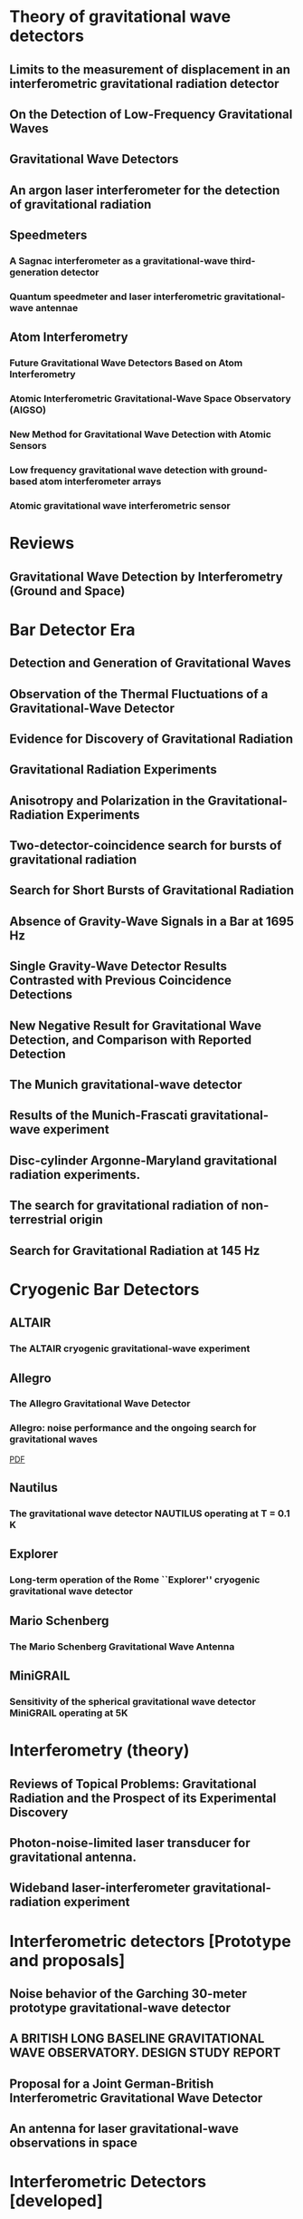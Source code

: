 * Theory of gravitational wave detectors

** Limits to the measurement of displacement in an interferometric gravitational radiation detector
   :PROPERTIES:
   :TITLE:    Limits to the measurement of displacement in an interferometric gravitational radiation detector
   :BTYPE:    article
   :CUSTOM_ID: 1978JPhE...11..710E
   :AUTHOR:   {Edelstein}, W.~A. and {Hough}, J. and {Pugh}, J.~R. and {Martin}, W.
   :JOURNAL:  Journal of Physics E Scientific Instruments
   :KEYWORDS: Displacement Measurement, Gravitational Wave Antennas, Interferometry, Radiation Detectors, Gravitational Waves, Michelson Interferometers, Photons, Radiation Pressure
   :YEAR:     1978
   :MONTH:    jul
   :VOLUME:   11
   :PAGES:    710
   :DOI:      10.1088/0022-3735/11/7/030
   :ADSURL:   http://adsabs.harvard.edu/abs/1978JPhE...11..710E
   :ADSNOTE:  Provided by the SAO/NASA Astrophysics Data System
   :END:
** On the Detection of Low-Frequency Gravitational Waves
   :PROPERTIES:
   :TITLE:    On the Detection of Low-Frequency Gravitational Waves
   :BTYPE:    article
   :CUSTOM_ID: 1963JETP...16..433G
   :AUTHOR:   {Gertsenshte{\v i}n}, M.~E. and {Pustovo{\v i}t}, V.~I.
   :JOURNAL:  Soviet Journal of Experimental and Theoretical Physics
   :YEAR:     1963
   :VOLUME:   16
   :PAGES:    433
   :ADSURL:   http://adsabs.harvard.edu/abs/1963JETP...16..433G
   :ADSNOTE:  Provided by the SAO/NASA Astrophysics Data System
   :END:
** Gravitational Wave Detectors
   :PROPERTIES:
   :TITLE:    Gravitational Wave Detectors
   :BTYPE:    article
   :CUSTOM_ID: 1979RSPSA.368...11D
   :AUTHOR:   {Drever}, R.~W.~P. and {Hough}, J. and {Pugh}, J.~R. and {Edelstein}, W.~A. and {Ward}, H. and {Ford}, G.~M. and {Robertson}, N.~A.
   :JOURNAL:  Proceedings of the Royal Society of London Series A
   :YEAR:     1979
   :MONTH:    sep
   :VOLUME:   368
   :PAGES:    11-13
   :DOI:      10.1098/rspa.1979.0108
   :ADSURL:   http://adsabs.harvard.edu/abs/1979RSPSA.368...11D
   :ADSNOTE:  Provided by the SAO/NASA Astrophysics Data System
   :END:
** An argon laser interferometer for the detection of gravitational radiation
   :PROPERTIES:
   :TITLE:    An argon laser interferometer for the detection of gravitational radiation
   :BTYPE:    article
   :CUSTOM_ID: 1979JPhE...12.1043B
   :AUTHOR:   {Billing}, H. and {Maischberger}, K. and {Ruediger}, A. and {Schilling}, R. and {Schnupp}, L. and {Winkler}, W.
   :JOURNAL:  Journal of Physics E Scientific Instruments
   :KEYWORDS: Argon Lasers, Gravitational Wave Antennas, Interferometers, Optical Measuring Instruments, Antenna Components, Background Noise, Michelson Interferometers, Noise Reduction, Prototypes
   :YEAR:     1979
   :MONTH:    nov
   :VOLUME:   12
   :PAGES:    1043-1050
   :DOI:      10.1088/0022-3735/12/11/010
   :ADSURL:   http://adsabs.harvard.edu/abs/1979JPhE...12.1043B
   :ADSNOTE:  Provided by the SAO/NASA Astrophysics Data System
   :END:
** Speedmeters
*** A Sagnac interferometer as a gravitational-wave third-generation detector
    :PROPERTIES:
    :TITLE:    A Sagnac interferometer as a gravitational-wave third-generation detector
    :BTYPE:    article
    :CUSTOM_ID: 2014MUPB...69..519V
    :AUTHOR:   {Voronchev}, N.~V. and {Danilishin}, S.~L. and {Khalili}, F.~Y.
    :JOURNAL:  Moscow University Physics Bulletin
    :YEAR:     2014
    :MONTH:    nov
    :VOLUME:   69
    :PAGES:    519-528
    :DOI:      10.3103/S0027134914060198
    :ADSURL:   http://adsabs.harvard.edu/abs/2014MUPB...69..519V
    :ADSNOTE:  Provided by the SAO/NASA Astrophysics Data System
    :END:
*** Quantum speedmeter and laser interferometric gravitational-wave antennae
    :PROPERTIES:
    :TITLE:    Quantum speedmeter and laser interferometric gravitational-wave antennae
    :BTYPE:    article
    :CUSTOM_ID: 2002gr.qc....11088K
    :AUTHOR:   {Khalili}, F.~Y.
    :JOURNAL:  ArXiv General Relativity and Quantum Cosmology e-prints
    :EPRINT:   gr-qc/0211088
    :KEYWORDS: General Relativity and Quantum Cosmology
    :YEAR:     2002
    :MONTH:    nov
    :ADSURL:   http://adsabs.harvard.edu/abs/2002gr.qc....11088K
    :ADSNOTE:  Provided by the SAO/NASA Astrophysics Data System
    :END:
** Atom Interferometry
*** Future Gravitational Wave Detectors Based on Atom Interferometry
    :PROPERTIES:
    :TITLE:    Future Gravitational Wave Detectors Based on Atom Interferometry
    :BTYPE:    inbook
    :CUSTOM_ID: 2017ogw..book..285G
    :AUTHOR:   {Geiger}, Remi
    :KEYWORDS: Physics - Instrumentation and Detectors, General Relativity and Quantum Cosmology, Physics - Atomic Physics
    :BOOKTITLE: An Overview of Gravitational Waves: Theory, Sources and Detection. Edited by Augar Gerard and Plagnol Eric. Published by World Scientific Publishing Co. Pte. Ltd., 2017. ISBN \#9789813141766, pp. 285-313
    :YEAR:     2017
    :PAGES:    285-313
    :DOI:      10.1142/9789813141766_0008
    :ADSURL:   https://ui.adsabs.harvard.edu/\#abs/2017ogw..book..285G
    :ADSNOTE:  Provided by the SAO/NASA Astrophysics Data System
    :END:
*** Atomic Interferometric Gravitational-Wave Space Observatory (AIGSO)
    :PROPERTIES:
    :TITLE:    Atomic Interferometric Gravitational-Wave Space Observatory (AIGSO)
    :BTYPE:    article
    :CUSTOM_ID: 2018CoTPh..69...37G
    :AUTHOR:   {Gao}, Dong-Feng and {Wang}, Jin and {Zhan}, Ming-Sheng
    :JOURNAL:  Communications in Theoretical Physics
    :KEYWORDS: Physics - Atomic Physics, Astrophysics - Instrumentation and Methods for Astrophysics, General Relativity and Quantum Cosmology
    :YEAR:     2018
    :MONTH:    Jan
    :VOLUME:   69
    :PAGES:    37
    :DOI:      10.1088/0253-6102/69/1/37
    :ARCHIVEPREFIX: arXiv
    :EPRINT:   1711.03690
    :PRIMARYCLASS: physics.atom-ph
    :ADSURL:   https://ui.adsabs.harvard.edu/\#abs/2018CoTPh..69...37G
    :ADSNOTE:  Provided by the SAO/NASA Astrophysics Data System
    :END:
*** New Method for Gravitational Wave Detection with Atomic Sensors
    :PROPERTIES:
    :TITLE:    New Method for Gravitational Wave Detection with Atomic Sensors
    :BTYPE:    article
    :CUSTOM_ID: 2013PhRvL.110q1102G
    :AUTHOR:   {Graham}, P.~W. and {Hogan}, J.~M. and {Kasevich}, M.~A. and {Rajendran}, S.
    :JOURNAL:  Physical Review Letters
    :ARCHIVEPREFIX: arXiv
    :EPRINT:   1206.0818
    :PRIMARYCLASS: quant-ph
    :KEYWORDS: Gravitational wave detectors and experiments, Atom and neutron interferometry, Gravitational radiation detectors, mass spectrometers, and other instrumentation and techniques
    :YEAR:     2013
    :MONTH:    apr
    :VOLUME:   110
    :NUMBER:   17
    :EID:      171102
    :PAGES:    171102
    :DOI:      10.1103/PhysRevLett.110.171102
    :ADSURL:   http://adsabs.harvard.edu/abs/2013PhRvL.110q1102G
    :ADSNOTE:  Provided by the SAO/NASA Astrophysics Data System
    :END:
*** Low frequency gravitational wave detection with ground-based atom interferometer arrays
    :PROPERTIES:
    :TITLE:    Low frequency gravitational wave detection with ground-based atom interferometer arrays
    :BTYPE:    article
    :CUSTOM_ID: 2016PhRvD..93b1101C
    :AUTHOR:   {Chaibi}, W. and {Geiger}, R. and {Canuel}, B. and {Bertoldi}, A. and {Landragin}, A. and {Bouyer}, P.
    :JOURNAL:  \prd
    :ARCHIVEPREFIX: arXiv
    :EPRINT:   1601.00417
    :PRIMARYCLASS: physics.atom-ph
    :YEAR:     2016
    :MONTH:    jan
    :VOLUME:   93
    :NUMBER:   2
    :EID:      021101
    :PAGES:    021101
    :DOI:      10.1103/PhysRevD.93.021101
    :ADSURL:   http://adsabs.harvard.edu/abs/2016PhRvD..93b1101C
    :ADSNOTE:  Provided by the SAO/NASA Astrophysics Data System
    :END:
*** Atomic gravitational wave interferometric sensor
    :PROPERTIES:
    :TITLE:    Atomic gravitational wave interferometric sensor
    :BTYPE:    article
    :CUSTOM_ID: 2008PhRvD..78l2002D
    :AUTHOR:   {Dimopoulos}, S. and {Graham}, P.~W. and {Hogan}, J.~M. and {Kasevich}, M.~A. and {Rajendran}, S.
    :JOURNAL:  \prd
    :ARCHIVEPREFIX: arXiv
    :EPRINT:   0806.2125
    :PRIMARYCLASS: gr-qc
    :KEYWORDS: Experimental studies of gravity, Atom and neutron interferometry, Gravitational wave detectors and experiments, Gravitational radiation detectors, mass spectrometers, and other instrumentation and techniques
    :YEAR:     2008
    :MONTH:    dec
    :VOLUME:   78
    :NUMBER:   12
    :EID:      122002
    :PAGES:    122002
    :DOI:      10.1103/PhysRevD.78.122002
    :ADSURL:   http://adsabs.harvard.edu/abs/2008PhRvD..78l2002D
    :ADSNOTE:  Provided by the SAO/NASA Astrophysics Data System
    :END:
* Reviews
** Gravitational Wave Detection by Interferometry (Ground and Space)
   :PROPERTIES:
   :TITLE:    Gravitational Wave Detection by Interferometry (Ground and Space)
   :BTYPE:    article
   :CUSTOM_ID: 2011LRR....14....5P
   :AUTHOR:   {Pitkin}, M. and {Reid}, S. and {Rowan}, S. and {Hough}, J.
   :JOURNAL:  Living Reviews in Relativity
   :ARCHIVEPREFIX: arXiv
   :EPRINT:   1102.3355
   :PRIMARYCLASS: astro-ph.IM
   :KEYWORDS: Noise sources, Laser interferometry, Data analysis, Gravitational wave detectors, Interferometric gravitational wave detectors, Science runs, Gravitational waves
   :YEAR:     2011
   :MONTH:    jul
   :VOLUME:   14
   :DOI:      10.12942/lrr-2011-5
   :ADSURL:   http://adsabs.harvard.edu/abs/2011LRR....14....5P
   :ADSNOTE:  Provided by the SAO/NASA Astrophysics Data System
   :END:
* Bar Detector Era
** Detection and Generation of Gravitational Waves
   :PROPERTIES:
   :TITLE:    Detection and Generation of Gravitational Waves
   :BTYPE:    article
   :CUSTOM_ID: PhysRev.117.306
   :AUTHOR:   Weber, J.
   :JOURNAL:  Phys. Rev.
   :VOLUME:   117
   :ISSUE:    1
   :PAGES:    306--313
   :NUMPAGES: 0
   :YEAR:     1960
   :MONTH:    Jan
   :PUBLISHER: American Physical Society
   :DOI:      10.1103/PhysRev.117.306
   :URL:      https://link.aps.org/doi/10.1103/PhysRev.117.306
   :END:
** Observation of the Thermal Fluctuations of a Gravitational-Wave Detector
   :PROPERTIES:
   :TITLE:    Observation of the Thermal Fluctuations of a Gravitational-Wave Detector
   :BTYPE:    article
   :CUSTOM_ID: 1966PhRvL..17.1228W
   :AUTHOR:   {Weber}, J.
   :JOURNAL:  \prl
   :YEAR:     1966
   :MONTH:    Dec
   :VOLUME:   17
   :PAGES:    1228-1230
   :DOI:      10.1103/PhysRevLett.17.1228
   :ADSURL:   https://ui.adsabs.harvard.edu/\#abs/1966PhRvL..17.1228W
   :ADSNOTE:  Provided by the SAO/NASA Astrophysics Data System
   :END:
** Evidence for Discovery of Gravitational Radiation
   :PROPERTIES:
   :TITLE:    Evidence for Discovery of Gravitational Radiation
   :BTYPE:    article
   :CUSTOM_ID: 1969PhRvL..22.1320W
   :AUTHOR:   {Weber}, J.
   :JOURNAL:  Physical Review Letters
   :YEAR:     1969
   :MONTH:    jun
   :VOLUME:   22
   :PAGES:    1320-1324
   :DOI:      10.1103/PhysRevLett.22.1320
   :ADSURL:   http://adsabs.harvard.edu/abs/1969PhRvL..22.1320W
   :ADSNOTE:  Provided by the SAO/NASA Astrophysics Data System
   :END:
** Gravitational Radiation Experiments
   :PROPERTIES:
   :TITLE:    Gravitational Radiation Experiments
   :BTYPE:    article
   :CUSTOM_ID: 1970PhRvL..24..276W
   :AUTHOR:   {Weber}, J.
   :JOURNAL:  Physical Review Letters
   :YEAR:     1970
   :MONTH:    feb
   :VOLUME:   24
   :PAGES:    276-279
   :DOI:      10.1103/PhysRevLett.24.276
   :ADSURL:   http://adsabs.harvard.edu/abs/1970PhRvL..24..276W
   :ADSNOTE:  Provided by the SAO/NASA Astrophysics Data System
   :END:
** Anisotropy and Polarization in the Gravitational-Radiation Experiments
   :PROPERTIES:
   :TITLE:    Anisotropy and Polarization in the Gravitational-Radiation Experiments
   :BTYPE:    article
   :CUSTOM_ID: 1970PhRvL..25..180W
   :AUTHOR:   {Weber}, J.
   :JOURNAL:  Physical Review Letters
   :YEAR:     1970
   :MONTH:    jul
   :VOLUME:   25
   :PAGES:    180-184
   :DOI:      10.1103/PhysRevLett.25.180
   :ADSURL:   http://adsabs.harvard.edu/abs/1970PhRvL..25..180W
   :ADSNOTE:  Provided by the SAO/NASA Astrophysics Data System
   :END:
** Two-detector-coincidence search for bursts of gravitational radiation
   :PROPERTIES:
   :TITLE:    Two-detector-coincidence search for bursts of gravitational radiation
   :BTYPE:    article
   :CUSTOM_ID: 1975PhRvL..35..480D
   :AUTHOR:   {Douglass}, D.~H. and {Gram}, R.~Q. and {Tyson}, J.~A. and {Lee}, R.~W.
   :JOURNAL:  Physical Review Letters
   :KEYWORDS: Gravitational Waves, Pulsed Radiation, Radiation Detectors, Boltzmann Distribution, Bursts, Calibrating, Electromagnetic Noise, Pulse Duration
   :YEAR:     1975
   :MONTH:    aug
   :VOLUME:   35
   :PAGES:    480-483
   :DOI:      10.1103/PhysRevLett.35.480
   :ADSURL:   http://adsabs.harvard.edu/abs/1975PhRvL..35..480D
   :ADSNOTE:  Provided by the SAO/NASA Astrophysics Data System
   :END:
** Search for Short Bursts of Gravitational Radiation
   :PROPERTIES:
   :TITLE:    Search for Short Bursts of Gravitational Radiation
   :BTYPE:    article
   :CUSTOM_ID: 1973Natur.246..340D
   :AUTHOR:   {Drever}, R.~W.~P. and {Hough}, J. and {Bland}, R. and {Lessnoff}, G.~W.
   :JOURNAL:  \nat
   :YEAR:     1973
   :MONTH:    dec
   :VOLUME:   246
   :PAGES:    340-344
   :DOI:      10.1038/246340a0
   :ADSURL:   http://adsabs.harvard.edu/abs/1973Natur.246..340D
   :ADSNOTE:  Provided by the SAO/NASA Astrophysics Data System
   :END:
** Absence of Gravity-Wave Signals in a Bar at 1695 Hz
   :PROPERTIES:
   :TITLE:    Absence of Gravity-Wave Signals in a Bar at 1695 Hz
   :BTYPE:    article
   :CUSTOM_ID: 1973PhRvL..31..173L
   :AUTHOR:   {Levine}, J.~L. and {Garwin}, R.~L.
   :JOURNAL:  Physical Review Letters
   :YEAR:     1973
   :MONTH:    jul
   :VOLUME:   31
   :PAGES:    173-176
   :DOI:      10.1103/PhysRevLett.31.173
   :ADSURL:   http://adsabs.harvard.edu/abs/1973PhRvL..31..173L
   :ADSNOTE:  Provided by the SAO/NASA Astrophysics Data System
   :END:
** Single Gravity-Wave Detector Results Contrasted with Previous Coincidence Detections
   :PROPERTIES:
   :TITLE:    Single Gravity-Wave Detector Results Contrasted with Previous Coincidence Detections
   :BTYPE:    article
   :CUSTOM_ID: 1973PhRvL..31..176G
   :AUTHOR:   {Garwin}, R.~L. and {Levine}, J.~L.
   :JOURNAL:  Physical Review Letters
   :YEAR:     1973
   :MONTH:    jul
   :VOLUME:   31
   :PAGES:    176-180
   :DOI:      10.1103/PhysRevLett.31.176
   :ADSURL:   http://adsabs.harvard.edu/abs/1973PhRvL..31..176G
   :ADSNOTE:  Provided by the SAO/NASA Astrophysics Data System
   :END:
** New Negative Result for Gravitational Wave Detection, and Comparison with Reported Detection
   :PROPERTIES:
   :TITLE:    New Negative Result for Gravitational Wave Detection, and Comparison with Reported Detection
   :BTYPE:    article
   :CUSTOM_ID: 1974PhRvL..33..794L
   :AUTHOR:   {Levine}, J.~L. and {Garwin}, R.~L.
   :JOURNAL:  Physical Review Letters
   :YEAR:     1974
   :MONTH:    sep
   :VOLUME:   33
   :PAGES:    794-797
   :DOI:      10.1103/PhysRevLett.33.794
   :ADSURL:   http://adsabs.harvard.edu/abs/1974PhRvL..33..794L
   :ADSNOTE:  Provided by the SAO/NASA Astrophysics Data System
   :END:
** The Munich gravitational-wave detector
   :PROPERTIES:
   :TITLE:    The Munich gravitational-wave detector
   :BTYPE:    article
   :CUSTOM_ID: 1976NCimB..33..665B
   :AUTHOR:   {Billing}, H. and {Winkler}, W.
   :JOURNAL:  Nuovo Cimento B Serie
   :KEYWORDS: Gravitational Waves, Piezoelectric Transducers, Pulsed Radiation, Radiation Detectors, Equivalent Circuits, Piezoelectric Crystals, Preamplifiers, Signal Processing
   :YEAR:     1976
   :MONTH:    jun
   :VOLUME:   33
   :PAGES:    665-680
   :DOI:      10.1007/BF02723896
   :ADSURL:   http://adsabs.harvard.edu/abs/1976NCimB..33..665B
   :ADSNOTE:  Provided by the SAO/NASA Astrophysics Data System
   :END:
** Results of the Munich-Frascati gravitational-wave experiment
   :PROPERTIES:
   :TITLE:    Results of the Munich-Frascati gravitational-wave experiment
   :BTYPE:    article
   :CUSTOM_ID: 1975NCimL..12..111B
   :AUTHOR:   {Billing}, H. and {Kafka}, P. and {Maischberger}, K. and {Meyer}, F. and {Winkler}, W.
   :JOURNAL:  Nuovo Cimento Lettere
   :KEYWORDS: Gravitational Waves, Measuring Instruments, Mechanical Oscillators, Signal Detection, Equivalent Circuits, Gravitation Theory, Probability Distribution Functions, Pulse Rate, Signal Reception, Time Lag
   :YEAR:     1975
   :MONTH:    jan
   :VOLUME:   12
   :PAGES:    111-116
   :ADSURL:   http://adsabs.harvard.edu/abs/1975NCimL..12..111B
   :ADSNOTE:  Provided by the SAO/NASA Astrophysics Data System
   :END:
** Disc-cylinder Argonne-Maryland gravitational radiation experiments.
   :PROPERTIES:
   :TITLE:    Disc-cylinder Argonne-Maryland gravitational radiation experiments.
   :BTYPE:    article
   :CUSTOM_ID: 1971NCimB...4..197W
   :AUTHOR:   {Weber}, J.
   :JOURNAL:  Nuovo Cimento B Serie
   :YEAR:     1971
   :VOLUME:   4
   :PAGES:    197-204
   :DOI:      10.1007/BF02728232
   :ADSURL:   http://adsabs.harvard.edu/abs/1971NCimB...4..197W
   :ADSNOTE:  Provided by the SAO/NASA Astrophysics Data System
   :END:
** The search for gravitational radiation of non-terrestrial origin
   :PROPERTIES:
   :TITLE:    The search for gravitational radiation of non-terrestrial origin
   :BTYPE:    article
   :CUSTOM_ID: 1973PhLA...45..271B
   :AUTHOR:   {Braginsky}, V.~B. and {Manukin}, A.~B. and {Popov}, E.~I. and {Rudenko}, V.~N.
   :JOURNAL:  Physics Letters A
   :YEAR:     1973
   :MONTH:    oct
   :VOLUME:   45
   :PAGES:    271-272
   :DOI:      10.1016/0375-9601(73)90074-1
   :ADSURL:   http://adsabs.harvard.edu/abs/1973PhLA...45..271B
   :ADSNOTE:  Provided by the SAO/NASA Astrophysics Data System
   :END:
** Search for Gravitational Radiation at 145 Hz
   :PROPERTIES:
   :TITLE:    Search for Gravitational Radiation at 145 Hz
   :BTYPE:    article
   :CUSTOM_ID: 1975PhRvL..35..890H
   :AUTHOR:   {Hirakawa}, H. and {Narihara}, K.
   :JOURNAL:  Physical Review Letters
   :YEAR:     1975
   :MONTH:    sep
   :VOLUME:   35
   :PAGES:    890
   :DOI:      10.1103/PhysRevLett.35.890
   :ADSURL:   http://adsabs.harvard.edu/abs/1975PhRvL..35..890H
   :ADSNOTE:  Provided by the SAO/NASA Astrophysics Data System
   :END:

* Cryogenic Bar Detectors
** ALTAIR
*** The ALTAIR cryogenic gravitational-wave experiment
    :PROPERTIES:
    :TITLE:    The ALTAIR cryogenic gravitational-wave experiment
    :BTYPE:    article
    :CUSTOM_ID: 1992NCimC..15..943B
    :AUTHOR:   {Bonifazi}, P. and {Visco}, M.
    :JOURNAL:  Nuovo Cimento C Geophysics Space Physics C
    :KEYWORDS: Cryogenic Equipment, Gravitational Wave Antennas, Gravitational Waves, Background Noise, Resonant Frequencies, Sensitivity, Vibration Mode
    :YEAR:     1992
    :MONTH:    dec
    :VOLUME:   15
    :PAGES:    943-954
    :DOI:      10.1007/BF02506687
    :ADSURL:   http://adsabs.harvard.edu/abs/1992NCimC..15..943B
    :ADSNOTE:  Provided by the SAO/NASA Astrophysics Data System
    :END:
** Allegro
*** The Allegro Gravitational Wave Detector
    :PROPERTIES:
    :TITLE:    The Allegro Gravitational Wave Detector
    :BTYPE:    article
    :CUSTOM_ID: 2000IJMPD...9..229M
    :AUTHOR:   {McHugh}, M.~P. and {Allen}, Z. and {Hamilton}, W.~O. and {Johnson}, W.~W. and {Santostasi}, G.
    :JOURNAL:  International Journal of Modern Physics D
    :YEAR:     2000
    :VOLUME:   9
    :PAGES:    229-232
    :DOI:      10.1142/S0218271800000190
    :ADSURL:   http://adsabs.harvard.edu/abs/2000IJMPD...9..229M
    :ADSNOTE:  Provided by the SAO/NASA Astrophysics Data System
    :END:
*** Allegro: noise performance and the ongoing search for gravitational waves
    :PROPERTIES:
    :TITLE:    Allegro: noise performance and the ongoing search for gravitational waves
    :BTYPE:    article
    :CUSTOM_ID: 0264-9381-19-7-389
    :AUTHOR:   I S Heng and E Daw and J Giaime and W O Hamilton and M P Mchugh and W W Johnson
    :JOURNAL:  Classical and Quantum Gravity
    :VOLUME:   19
    :NUMBER:   7
    :PAGES:    1889
    :URL:      http://stacks.iop.org/0264-9381/19/i=7/a=389
    :YEAR:     2002
    :ABSTRACT: The noise performance of Allegro since 1993 is summarized. We show that the noise level of Allegro is, in general, stationary. Non-Gaussian impulse excitations persist despite efforts to isolate the detector from environmental disturbances. Some excitations are caused by seismic activity and flux jumps in the SQUID. Algorithms to identify and automatically veto these events are presented. Also, the contribution of Allegro to collaborations with other resonant-mass detectors via the International Gravitational Event Collaboration and with LIGO is reviewed.
    :END:
    [[file:../papers/I_S_Heng_2002_Class._Quantum_Grav._19_389.pdf][PDF]]
** Nautilus
*** The gravitational wave detector NAUTILUS operating at T = 0.1 K
    :PROPERTIES:
    :TITLE:    The gravitational wave detector NAUTILUS operating at T = 0.1 K
    :BTYPE:    article
    :CUSTOM_ID: 1997APh.....7..231A
    :AUTHOR:   {Astone}, P. and {Bassan}, M. and {Bonifazi}, P. and {Carelli}, P. and {Coccia}, E. and {Cosmelli}, C. and {Fafone}, V. and {Frasca}, S. and {Marini}, A. and {Mazzitelli}, G. and {Minenkov}, Y. and {Modena}, I. and {Modestino}, G. and {Moleti}, A. and {Pallottino}, G.~V. and {Papa}, M.~A. and {Pizzella}, G. and {Rapagnani}, P. and {Ricci}, F. and {Ronga}, F. and {Terenzi}, R. and {Visco}, M. and {Votano}, L.
    :JOURNAL:  Astroparticle Physics
    :YEAR:     1997
    :MONTH:    aug
    :VOLUME:   7
    :PAGES:    231-243
    :DOI:      10.1016/S0927-6505(97)00023-6
    :ADSURL:   http://adsabs.harvard.edu/abs/1997APh.....7..231A
    :ADSNOTE:  Provided by the SAO/NASA Astrophysics Data System
    :END:
** Explorer
*** Long-term operation of the Rome ``Explorer'' cryogenic gravitational wave detector
    :PROPERTIES:
    :TITLE:    Long-term operation of the Rome ``Explorer'' cryogenic gravitational wave detector
    :BTYPE:    article
    :CUSTOM_ID: 1993PhRvD..47..362A
    :AUTHOR:   {Astone}, P. and {Bassan}, M. and {Bonifazi}, P. and {Carelli}, P. and {Castellano}, M.~G. and {Cavallari}, G. and {Coccia}, E. and {Cosmelli}, C. and {Fafone}, V. and {Frasca}, S. and {Majorana}, E. and {Modena}, I. and {Pallottino}, G.~V. and {Pizzella}, G. and {Rapagnani}, P. and {Ricci}, F. and {Visco}, M.
    :JOURNAL:  \prd
    :YEAR:     1993
    :MONTH:    jan
    :VOLUME:   47
    :PAGES:    362-375
    :DOI:      10.1103/PhysRevD.47.362
    :ADSURL:   http://adsabs.harvard.edu/abs/1993PhRvD..47..362A
    :ADSNOTE:  Provided by the SAO/NASA Astrophysics Data System
    :END:
** Mario Schenberg
*** The Mario Schenberg Gravitational Wave Antenna
    :PROPERTIES:
    :TITLE:    The Mario Schenberg Gravitational Wave Antenna
    :BTYPE:    article
    :CUSTOM_ID: 2016BrJPh..46..596O
    :AUTHOR:   {Oliveira}, Nei F. and {Aguiar}, Odylio D.
    :JOURNAL:  Brazilian Journal of Physics
    :KEYWORDS: Gravitational waves, Mario Schenberg antenna
    :YEAR:     2016
    :MONTH:    Oct
    :VOLUME:   46
    :PAGES:    596-603
    :DOI:      10.1007/s13538-016-0436-1
    :ADSURL:   https://ui.adsabs.harvard.edu/\#abs/2016BrJPh..46..596O
    :ADSNOTE:  Provided by the SAO/NASA Astrophysics Data System
    :END:
** MiniGRAIL
*** Sensitivity of the spherical gravitational wave detector MiniGRAIL operating at 5K
    :PROPERTIES:
    :TITLE:    Sensitivity of the spherical gravitational wave detector MiniGRAIL operating at 5K
    :BTYPE:    article
    :CUSTOM_ID: 2007PhRvD..76j2005G
    :AUTHOR:   {Gottardi}, L. and {de Waard}, A. and {Usenko}, O. and {Frossati}, G. and {Podt}, M. and {Flokstra}, J. and {Bassan}, M. and {Fafone}, V. and {Minenkov}, Y. and {Rocchi}, A.
    :JOURNAL:  \prd
    :KEYWORDS: 04.80.Nn, 02.60.Pn, 95.55.Ym, Gravitational wave detectors and experiments, Numerical optimization, Gravitational radiation detectors, mass spectrometers, and other instrumentation and techniques, General Relativity and Quantum Cosmology
    :YEAR:     2007
    :MONTH:    Nov
    :VOLUME:   76
    :EID:      102005
    :PAGES:    102005
    :DOI:      10.1103/PhysRevD.76.102005
    :ARCHIVEPREFIX: arXiv
    :EPRINT:   0705.0122
    :PRIMARYCLASS: gr-qc
    :ADSURL:   https://ui.adsabs.harvard.edu/\#abs/2007PhRvD..76j2005G
    :ADSNOTE:  Provided by the SAO/NASA Astrophysics Data System
    :END:

* Interferometry (theory)

** Reviews of Topical Problems: Gravitational Radiation and the Prospect of its Experimental Discovery
   :PROPERTIES:
   :TITLE:    Reviews of Topical Problems: Gravitational Radiation and the Prospect of its Experimental Discovery
   :BTYPE:    article
   :CUSTOM_ID: 1966SvPhU...8..513B
   :AUTHOR:   {Braginski{\u{i}}}, Vladimir B.
   :JOURNAL:  Soviet Physics Uspekhi
   :YEAR:     1966
   :MONTH:    Apr
   :VOLUME:   8
   :PAGES:    513-521
   :DOI:      10.1070/PU1966v008n04ABEH002989
   :ADSURL:   https://ui.adsabs.harvard.edu/\#abs/1966SvPhU...8..513B
   :ADSNOTE:  Provided by the SAO/NASA Astrophysics Data System
   :END:

** Photon-noise-limited laser transducer for gravitational antenna.
   :PROPERTIES:
   :TITLE:    Photon-noise-limited laser transducer for gravitational antenna.
   :BTYPE:    article
   :CUSTOM_ID: 1971ApOpt..10.2495M
   :AUTHOR:   {Moss}, G.~E. and {Miller}, L.~R. and {Forward}, R.~L.
   :JOURNAL:  \ao
   :YEAR:     1971
   :MONTH:    Jan
   :VOLUME:   10
   :PAGES:    2495-2498
   :DOI:      10.1364/AO.10.002495
   :ADSURL:   https://ui.adsabs.harvard.edu/\#abs/1971ApOpt..10.2495M
   :ADSNOTE:  Provided by the SAO/NASA Astrophysics Data System
   :END:

** Wideband laser-interferometer gravitational-radiation experiment
   :PROPERTIES:
   :TITLE:    Wideband laser-interferometer gravitational-radiation experiment
   :BTYPE:    article
   :CUSTOM_ID: 1978PhRvD..17..379F
   :AUTHOR:   {Forward}, Robert L.
   :JOURNAL:  \prd
   :YEAR:     1978
   :MONTH:    Jan
   :VOLUME:   17
   :PAGES:    379-390
   :DOI:      10.1103/PhysRevD.17.379
   :ADSURL:   https://ui.adsabs.harvard.edu/\#abs/1978PhRvD..17..379F
   :ADSNOTE:  Provided by the SAO/NASA Astrophysics Data System
   :END:

* Interferometric detectors [Prototype and proposals]
** Noise behavior of the Garching 30-meter prototype gravitational-wave detector
   :PROPERTIES:
   :TITLE:    Noise behavior of the Garching 30-meter prototype gravitational-wave detector
   :BTYPE:    article
   :CUSTOM_ID: 1988PhRvD..38..423S
   :AUTHOR:   {Shoemaker}, D. and {Schilling}, R. and {Schnupp}, L. and {Winkler}, W. and {Maischberger}, K. and {R{\"u}diger}, A.
   :JOURNAL:  \prd
   :KEYWORDS: 04.80.+z, 98.80.Es, Observational cosmology
   :YEAR:     1988
   :MONTH:    Jul
   :VOLUME:   38
   :PAGES:    423-432
   :DOI:      10.1103/PhysRevD.38.423
   :ADSURL:   https://ui.adsabs.harvard.edu/\#abs/1988PhRvD..38..423S
   :ADSNOTE:  Provided by the SAO/NASA Astrophysics Data System
   :END:
** A BRITISH LONG BASELINE GRAVITATIONAL WAVE OBSERVATORY. DESIGN STUDY REPORT
   :PROPERTIES:
   :TITLE:    A BRITISH LONG BASELINE GRAVITATIONAL WAVE OBSERVATORY. DESIGN STUDY REPORT
   :BTYPE:    article
   :CUSTOM_ID: Hough:1986bi
   :AUTHOR:   Hough, J. and Meers, B. J. and Newton, G. P. and Robertson, N. A. and Ward, H. and Schutz, Bernard F. and Drever, R. W. P.
   :YEAR:     1986
   :REPORTNUMBER: GWD/RAL/86-001
   :SLACCITATION: %%CITATION = GWD/RAL/86-001;%%
   :END:
** Proposal for a Joint German-British Interferometric Gravitational Wave Detector
   :PROPERTIES:
   :TITLE:    Proposal for a Joint German-British Interferometric Gravitational Wave Detector
   :BTYPE:    techreport
   :CUSTOM_ID: jointgermanbritish
   :MONTH:    September
   :AUTHOR:   James Hough and B.J. Meers and Gavin Newton and Norna Robertson and Henry Ward and G. Leuchs and T.M. Niebauer and A. Rudiger and R. Schilling and L. Schnupp and H. Walther and W. Winkler and B.F. Schutz and J. Ehlers and P. Kafka and G. Schafer and M.W. Hamilton and I. Schutz and H. Welling and J.R.J. Bennett and I.F. Corbett and B.W.H. Edwards and R.J.S. Greenhalgh and V. Kose
   :NOTE:     Document number GWD/137/JH(89)
   :ADDRESS:  Germany
   :PUBLISHER: Max-Planck-Institut
   :YEAR:     1989
   :INSTITUTION: Max-Planck-Institut
   :KEYWORDS: gravitational waves, interferometry
   :URL:      http://eprints.gla.ac.uk/114852/
   :ABSTRACT: For many years there has been steady progress towards the detection of gravitational radiation. It has now become clear that the next major step should be the construction of a number of long-baseline detectors around the world. An array of detectors of this type is expected to allow the observation of gravitational waves from a range of astrophysical sources, leading to improved insight in many areas including stellar collapse, binary coalescence and the expansion of the Universe. We propose that one of these detectors be built by a collaboration formed around the gravitational wave groups in Britain and Germany. In this document we present our case for this collaborative venture and outline the design philosophy of our proposed instrument - an interferometric detector with arms of length close to 3km. Two detectors of the same general type are planned for the USA (LIGO project), one is planned for Italy (Italian/French VIRGO project) and another is proposed for Australia (AIGO project). It is expected that all the long baseline detectors to be built will operate as part of a coordinated worldwide network.
   :END:
** An antenna for laser gravitational-wave observations in space
   :PROPERTIES:
   :TITLE:    An antenna for laser gravitational-wave observations in space
   :BTYPE:    article
   :CUSTOM_ID: 1989AdSpR...9..107F
   :AUTHOR:   {Faller}, J.~E. and {Bender}, P.~L. and {Hall}, J.~L. and {Hils}, D. and {Stebbins}, R.~T. and {Vincent}, M.~A.
   :JOURNAL:  Advances in Space Research
   :KEYWORDS: Astronomical Observatories, Gravitational Wave Antennas, Laser Interferometry, Radiation Measurement, Spaceborne Lasers, Continuous Radiation, Large Space Structures, Noise Generators, Particle Collisions, Pulsed Radiation, Astrophysics
   :YEAR:     1989
   :MONTH:    Jan
   :VOLUME:   9
   :PAGES:    107-111
   :DOI:      10.1016/0273-1177(89)90014-8
   :ADSURL:   https://ui.adsabs.harvard.edu/\#abs/1989AdSpR...9..107F
   :ADSNOTE:  Provided by the SAO/NASA Astrophysics Data System
   :END:
* Interferometric Detectors [developed]
** LIGO
*** LIGO Design
**** Update on quadruple suspension design for Advanced LIGO
     :PROPERTIES:
     :TITLE:    Update on quadruple suspension design for Advanced LIGO
     :BTYPE:    article
     :CUSTOM_ID: 2012CQGra..29w5004A
     :AUTHOR:   {Aston}, S.~M. and {Barton}, M.~A. and {Bell}, A.~S. and {Beveridge}, N. and {Bland}, B. and {Brummitt}, A.~J. and {Cagnoli}, G. and {Cantley}, C.~A. and {Carbone}, L. and {Cumming}, A.~V. and {Cunningham}, L. and {Cutler}, R.~M. and {Greenhalgh}, R.~J.~S. and {Hammond}, G.~D. and {Haughian}, K. and {Hayler}, T.~M. and {Heptonstall}, A. and {Heefner}, J. and {Hoyland}, D. and {Hough}, J. and {Jones}, R. and {Kissel}, J.~S. and {Kumar}, R. and {Lockerbie}, N.~A. and {Lodhia}, D. and {Martin}, I.~W. and {Murray}, P.~G. and {O'Dell}, J. and {Plissi}, M.~V. and {Reid}, S. and {Romie}, J. and {Robertson}, N.~A. and {Rowan}, S. and {Shapiro}, B. and {Speake}, C.~C. and {Strain}, K.~A. and {Tokmakov}, K.~V. and {Torrie}, C. and {van Veggel}, A.~A. and {Vecchio}, A. and {Wilmut}, I.
     :JOURNAL:  Classical and Quantum Gravity
     :YEAR:     2012
     :MONTH:    dec
     :VOLUME:   29
     :NUMBER:   23
     :EID:      235004
     :PAGES:    235004
     :DOI:      10.1088/0264-9381/29/23/235004
     :ADSURL:   http://adsabs.harvard.edu/abs/2012CQGra..29w5004A
     :ADSNOTE:  Provided by the SAO/NASA Astrophysics Data System
     :END:
**** Quadruple suspension design for Advanced LIGO
     :PROPERTIES:
     :TITLE:    Quadruple suspension design for Advanced LIGO
     :BTYPE:    article
     :CUSTOM_ID: 2002CQGra..19.4043R
     :AUTHOR:   {Robertson}, N.~A. and {Cagnoli}, G. and {Crooks}, D.~R.~M. and {Elliffe}, E. and {Faller}, J.~E. and {Fritschel}, P. and {Go{\ss}ler}, S. and {Grant}, A. and {Heptonstall}, A. and {Hough}, J. and {L{\"u}ck}, H. and {Mittleman}, R. and {Perreur-Lloyd}, M. and {Plissi}, M.~V. and {Rowan}, S. and {Shoemaker}, D.~H. and {Sneddon}, P.~H. and {Strain}, K.~A. and {Torrie}, C.~I. and {Ward}, H. and {Willems}, P.
     :JOURNAL:  Classical and Quantum Gravity
     :YEAR:     2002
     :MONTH:    aug
     :VOLUME:   19
     :PAGES:    4043-4058
     :DOI:      10.1088/0264-9381/19/15/311
     :ADSURL:   http://adsabs.harvard.edu/abs/2002CQGra..19.4043R
     :ADSNOTE:  Provided by the SAO/NASA Astrophysics Data System
     :END:
     
*** LIGO Noise
**** Long-term study of the seismic environment at LIGO
     :PROPERTIES:
     :TITLE:    Long-term study of the seismic environment at LIGO
     :BTYPE:    article
     :CUSTOM_ID: 2004CQGra..21.2255D
     :AUTHOR:   {Daw}, E.~J. and {Giaime}, J.~A. and {Lormand}, D. and {Lubi{\'n}ski}, M. and {Zweizig}, J.
     :JOURNAL:  Classical and Quantum Gravity
     :EPRINT:   gr-qc/0403046
     :YEAR:     2004
     :MONTH:    may
     :VOLUME:   21
     :PAGES:    2255-2273
     :DOI:      10.1088/0264-9381/21/9/003
     :ADSURL:   http://adsabs.harvard.edu/abs/2004CQGra..21.2255D
     :ADSNOTE:  Provided by the SAO/NASA Astrophysics Data System
     :END:
**** Reducing the effect of seismic noise in LIGO searches by targeted veto generation
     :PROPERTIES:
     :TITLE:    Reducing the effect of seismic noise in LIGO searches by targeted veto generation
     :BTYPE:    article
     :CUSTOM_ID: 2012CQGra..29e5006M
     :AUTHOR:   {Macleod}, D.~M. and {Fairhurst}, S. and {Hughey}, B. and {Lundgren}, A.~P. and {Pekowsky}, L. and {Rollins}, J. and {Smith}, J.~R.
     :JOURNAL:  Classical and Quantum Gravity
     :ARCHIVEPREFIX: arXiv
     :EPRINT:   1108.0312
     :PRIMARYCLASS: gr-qc
     :YEAR:     2012
     :MONTH:    mar
     :VOLUME:   29
     :NUMBER:   5
     :EID:      055006
     :PAGES:    055006
     :DOI:      10.1088/0264-9381/29/5/055006
     :ADSURL:   http://adsabs.harvard.edu/abs/2012CQGra..29e5006M
     :ADSNOTE:  Provided by the SAO/NASA Astrophysics Data System
     :END:

*** Specification Documents
**** LIGO - The Laser Interferometer Gravitational-Wave Observatory
     :PROPERTIES:
     :TITLE:    LIGO - The Laser Interferometer Gravitational-Wave Observatory
     :BTYPE:    article
     :CUSTOM_ID: 1992Sci...256..325A
     :AUTHOR:   {Abramovici}, A. and {Althouse}, W.~E. and {Drever}, R.~W.~P. and {Gursel}, Y. and {Kawamura}, S. and {Raab}, F.~J. and {Shoemaker}, D. and {Sievers}, L. and {Spero}, R.~E. and {Thorne}, K.~S.
     :JOURNAL:  Science
     :KEYWORDS: Gravitational Waves, Laser Interferometry, Astronomical Observatories, Interferometers
     :YEAR:     1992
     :MONTH:    apr
     :VOLUME:   256
     :PAGES:    325-333
     :DOI:      10.1126/science.256.5055.325
     :ADSURL:   http://adsabs.harvard.edu/abs/1992Sci...256..325A
     :ADSNOTE:  Provided by the SAO/NASA Astrophysics Data System
     :END:
**** Advanced LIGO
     :PROPERTIES:
     :TITLE:    Advanced LIGO
     :BTYPE:    article
     :CUSTOM_ID: 2015CQGra..32g4001L
     :AUTHOR:   {LIGO Scientific Collaboration} and {Aasi}, J. and {Abbott}, B.~P. and {Abbott}, R. and {Abbott}, T. and {Abernathy}, M.~R. and {Ackley}, K. and {Adams}, C. and {Adams}, T. and {Addesso}, P. and {Adhikari}, R.~X. and {Adya}, V. and {Affeldt}, C. and {Aggarwal}, N. and {Aguiar}, O.~D. and {Ain}, A. and {Ajith}, P. and {Alemic}, A. and {Allen}, B. and {Amariutei}, D. and {Anderson}, S.~B. and {Anderson}, W.~G. and {Arai}, K. and {Araya}, M.~C. and {Arceneaux}, C. and {Areeda}, J.~S. and {Ashton}, G. and {Ast}, S. and {Aston}, S.~M. and {Aufmuth}, P. and {Aulbert}, C. and {Aylott}, B.~E. and {Babak}, S. and {Baker}, P.~T. and {Ballmer}, S.~W. and {Barayoga}, J.~C. and {Barbet}, M. and {Barclay}, S. and {Barish}, B.~C. and {Barker}, D. and {Barr}, B. and {Barsotti}, L. and {Bartlett}, J. and {Barton}, M.~A. and {Bartos}, I. and {Bassiri}, R. and {Batch}, J.~C. and {Baune}, C. and {Behnke}, B. and {Bell}, A.~S. and {Bell}, C. and {Benacquista}, M. and {Bergman}, J. and {Bergmann}, G. and {Berry}, C.~P.~L. and {Betzwieser}, J. and {Bhagwat}, S. and {Bhandare}, R. and {Bilenko}, I.~A. and {Billingsley}, G. and {Birch}, J. and {Biscans}, S. and {Biwer}, C. and {Blackburn}, J.~K. and {Blackburn}, L. and {Blair}, C.~D. and {Blair}, D. and {Bock}, O. and {Bodiya}, T.~P. and {Bojtos}, P. and {Bond}, C. and {Bork}, R. and {Born}, M. and {Bose}, Sukanta and {Brady}, P.~R. and {Braginsky}, V.~B. and {Brau}, J.~E. and {Bridges}, D.~O. and {Brinkmann}, M. and {Brooks}, A.~F. and {Brown}, D.~A. and {Brown}, D.~D. and {Brown}, N.~M. and {Buchman}, S. and {Buikema}, A. and {Buonanno}, A. and {Cadonati}, L. and {Calder{\'o}n Bustillo}, J. and {Camp}, J.~B. and {Cannon}, K.~C. and {Cao}, J. and {Capano}, C.~D. and {Caride}, S. and {Caudill}, S. and {Cavagli{\`a}}, M. and {Cepeda}, C. and {Chakraborty}, R. and {Chalermsongsak}, T. and {Chamberlin}, S.~J. and {Chao}, S. and {Charlton}, P. and {Chen}, Y. and {Cho}, H.~S. and {Cho}, M. and {Chow}, J.~H. and {Christensen}, N. and {Chu}, Q. and {Chung}, S. and {Ciani}, G. and {Clara}, F. and {Clark}, J.~A. and {Collette}, C. and {Cominsky}, L. and {Constancio}, M., Jr. and {Cook}, D. and {Corbitt}, T.~R. and {Cornish}, N. and {Corsi}, A. and {Costa}, C.~A. and {Coughlin}, M.~W. and {Countryman}, S. and {Couvares}, P. and {Coward}, D.~M. and {Cowart}, M.~J. and {Coyne}, D.~C. and {Coyne}, R. and {Craig}, K. and {Creighton}, J.~D.~E. and {Creighton}, T.~D. and {Cripe}, J. and {Crowder}, S.~G. and {Cumming}, A. and {Cunningham}, L. and {Cutler}, C. and {Dahl}, K. and {Dal Canton}, T. and {Damjanic}, M. and {Danilishin}, S.~L. and {Danzmann}, K. and {Dartez}, L. and {Dave}, I. and {Daveloza}, H. and {Davies}, G.~S. and {Daw}, E.~J. and {DeBra}, D. and {Del Pozzo}, W. and {Denker}, T. and {Dent}, T. and {Dergachev}, V. and {DeRosa}, R.~T. and {DeSalvo}, R. and {Dhurandhar}, S. and {D́{\i}az}, M. and {Di Palma}, I. and {Dojcinoski}, G. and {Dominguez}, E. and {Donovan}, F. and {Dooley}, K.~L. and {Doravari}, S. and {Douglas}, R. and {Downes}, T.~P. and {Driggers}, J.~C. and {Du}, Z. and {Dwyer}, S. and {Eberle}, T. and {Edo}, T. and {Edwards}, M. and {Edwards}, M. and {Effler}, A. and {Eggenstein}, H. -B. and {Ehrens}, P. and {Eichholz}, J. and {Eikenberry}, S.~S. and {Essick}, R. and {Etzel}, T. and {Evans}, M. and {Evans}, T. and {Factourovich}, M. and {Fairhurst}, S. and {Fan}, X. and {Fang}, Q. and {Farr}, B. and {Farr}, W.~M. and {Favata}, M. and {Fays}, M. and {Fehrmann}, H. and {Fejer}, M.~M. and {Feldbaum}, D. and {Ferreira}, E.~C. and {Fisher}, R.~P. and {Frei}, Z. and {Freise}, A. and {Frey}, R. and {Fricke}, T.~T. and {Fritschel}, P. and {Frolov}, V.~V. and {Fuentes-Tapia}, S. and {Fulda}, P. and {Fyffe}, M. and {Gair}, J.~R. and {Gaonkar}, S. and {Gehrels}, N. and {Gergely}, L. {\'A}. and {Giaime}, J.~A. and {Giardina}, K.~D. and {Gleason}, J. and {Goetz}, E. and {Goetz}, R. and {Gondan}, L. and {Gonz{\'a}lez}, G. and {Gordon}, N. and {Gorodetsky}, M.~L. and {Gossan}, S. and {Go{\ss}ler}, S. and {Gr{\"a}f}, C. and {Graff}, P.~B. and {Grant}, A. and {Gras}, S. and {Gray}, C. and {Greenhalgh}, R.~J.~S. and {Gretarsson}, A.~M. and {Grote}, H. and {Grunewald}, S. and {Guido}, C.~J. and {Guo}, X. and {Gushwa}, K. and {Gustafson}, E.~K. and {Gustafson}, R. and {Hacker}, J. and {Hall}, E.~D. and {Hammond}, G. and {Hanke}, M. and {Hanks}, J. and {Hanna}, C. and {Hannam}, M.~D. and {Hanson}, J. and {Hardwick}, T. and {Harry}, G.~M. and {Harry}, I.~W. and {Hart}, M. and {Hartman}, M.~T. and {Haster}, C. -J. and {Haughian}, K. and {Hee}, S. and {Heintze}, M. and {Heinzel}, G. and {Hendry}, M. and {Heng}, I.~S. and {Heptonstall}, A.~W. and {Heurs}, M. and {Hewitson}, M. and {Hild}, S. and {Hoak}, D. and {Hodge}, K.~A. and {Hollitt}, S.~E. and {Holt}, K. and {Hopkins}, P. and {Hosken}, D.~J. and {Hough}, J. and {Houston}, E. and {Howell}, E.~J. and {Hu}, Y.~M. and {Huerta}, E. and {Hughey}, B. and {Husa}, S. and {Huttner}, S.~H. and {Huynh}, M. and {Huynh-Dinh}, T. and {Idrisy}, A. and {Indik}, N. and {Ingram}, D.~R. and {Inta}, R. and {Islas}, G. and {Isler}, J.~C. and {Isogai}, T. and {Iyer}, B.~R. and {Izumi}, K. and {Jacobson}, M. and {Jang}, H. and {Jawahar}, S. and {Ji}, Y. and {Jim{\'e}nez-Forteza}, F. and {Johnson}, W.~W. and {Jones}, D.~I. and {Jones}, R. and {Ju}, L. and {Haris}, K. and {Kalogera}, V. and {Kandhasamy}, S. and {Kang}, G. and {Kanner}, J.~B. and {Katsavounidis}, E. and {Katzman}, W. and {Kaufer}, H. and {Kaufer}, S. and {Kaur}, T. and {Kawabe}, K. and {Kawazoe}, F. and {Keiser}, G.~M. and {Keitel}, D. and {Kelley}, D.~B. and {Kells}, W. and {Keppel}, D.~G. and {Key}, J.~S. and {Khalaidovski}, A. and {Khalili}, F.~Y. and {Khazanov}, E.~A. and {Kim}, C. and {Kim}, K. and {Kim}, N.~G. and {Kim}, N. and {Kim}, Y. -M. and {King}, E.~J. and {King}, P.~J. and {Kinzel}, D.~L. and {Kissel}, J.~S. and {Klimenko}, S. and {Kline}, J. and {Koehlenbeck}, S. and {Kokeyama}, K. and {Kondrashov}, V. and {Korobko}, M. and {Korth}, W.~Z. and {Kozak}, D.~B. and {Kringel}, V. and {Krishnan}, B. and {Krueger}, C. and {Kuehn}, G. and {Kumar}, A. and {Kumar}, P. and {Kuo}, L. and {Landry}, M. and {Lantz}, B. and {Larson}, S. and {Lasky}, P.~D. and {Lazzarini}, A. and {Lazzaro}, C. and {Le}, J. and {Leaci}, P. and {Leavey}, S. and {Lebigot}, E.~O. and {Lee}, C.~H. and {Lee}, H.~K. and {Lee}, H.~M. and {Leong}, J.~R. and {Levin}, Y. and {Levine}, B. and {Lewis}, J. and {Li}, T.~G.~F. and {Libbrecht}, K. and {Libson}, A. and {Lin}, A.~C. and {Littenberg}, T.~B. and {Lockerbie}, N.~A. and {Lockett}, V. and {Logue}, J. and {Lombardi}, A.~L. and {Lormand}, M. and {Lough}, J. and {Lubinski}, M.~J. and {L{\"u}ck}, H. and {Lundgren}, A.~P. and {Lynch}, R. and {Ma}, Y. and {Macarthur}, J. and {MacDonald}, T. and {Machenschalk}, B. and {MacInnis}, M. and {Macleod}, D.~M. and {Maga{\~n}a-Sandoval}, F. and {Magee}, R. and {Mageswaran}, M. and {Maglione}, C. and {Mailand}, K. and {Mandel}, I. and {Mandic}, V. and {Mangano}, V. and {Mansell}, G.~L. and {M{\'a}rka}, S. and {M{\'a}rka}, Z. and {Markosyan}, A. and {Maros}, E. and {Martin}, I.~W. and {Martin}, R.~M. and {Martynov}, D. and {Marx}, J.~N. and {Mason}, K. and {Massinger}, T.~J. and {Matichard}, F. and {Matone}, L. and {Mavalvala}, N. and {Mazumder}, N. and {Mazzolo}, G. and {McCarthy}, R. and {McClelland}, D.~E. and {McCormick}, S. and {McGuire}, S.~C. and {McIntyre}, G. and {McIver}, J. and {McLin}, K. and {McWilliams}, S. and {Meadors}, G.~D. and {Meinders}, M. and {Melatos}, A. and {Mendell}, G. and {Mercer}, R.~A. and {Meshkov}, S. and {Messenger}, C. and {Meyers}, P.~M. and {Miao}, H. and {Middleton}, H. and {Mikhailov}, E.~E. and {Miller}, A. and {Miller}, J. and {Millhouse}, M. and {Ming}, J. and {Mirshekari}, S. and {Mishra}, C. and {Mitra}, S. and {Mitrofanov}, V.~P. and {Mitselmakher}, G. and {Mittleman}, R. and {Moe}, B. and {Mohanty}, S.~D. and {Mohapatra}, S.~R.~P. and {Moore}, B. and {Moraru}, D. and {Moreno}, G. and {Morriss}, S.~R. and {Mossavi}, K. and {Mow-Lowry}, C.~M. and {Mueller}, C.~L. and {Mueller}, G. and {Mukherjee}, S. and {Mullavey}, A. and {Munch}, J. and {Murphy}, D. and {Murray}, P.~G. and {Mytidis}, A. and {Nash}, T. and {Nayak}, R.~K. and {Necula}, V. and {Nedkova}, K. and {Newton}, G. and {Nguyen}, T. and {Nielsen}, A.~B. and {Nissanke}, S. and {Nitz}, A.~H. and {Nolting}, D. and {Normandin}, M.~E.~N. and {Nuttall}, L.~K. and {Ochsner}, E. and {O'Dell}, J. and {Oelker}, E. and {Ogin}, G.~H. and {Oh}, J.~J. and {Oh}, S.~H. and {Ohme}, F. and {Oppermann}, P. and {Oram}, R. and {O'Reilly}, B. and {Ortega}, W. and {O'Shaughnessy}, R. and {Osthelder}, C. and {Ott}, C.~D. and {Ottaway}, D.~J. and {Ottens}, R.~S. and {Overmier}, H. and {Owen}, B.~J. and {Padilla}, C. and {Pai}, A. and {Pai}, S. and {Palashov}, O. and {Pal-Singh}, A. and {Pan}, H. and {Pankow}, C. and {Pannarale}, F. and {Pant}, B.~C. and {Papa}, M.~A. and {Paris}, H. and {Patrick}, Z. and {Pedraza}, M. and {Pekowsky}, L. and {Pele}, A. and {Penn}, S. and {Perreca}, A. and {Phelps}, M. and {Pierro}, V. and {Pinto}, I.~M. and {Pitkin}, M. and {Poeld}, J. and {Post}, A. and {Poteomkin}, A. and {Powell}, J. and {Prasad}, J. and {Predoi}, V. and {Premachandra}, S. and {Prestegard}, T. and {Price}, L.~R. and {Principe}, M. and {Privitera}, S. and {Prix}, R. and {Prokhorov}, L. and {Puncken}, O. and {P{\"u}rrer}, M. and {Qin}, J. and {Quetschke}, V. and {Quintero}, E. and {Quiroga}, G. and {Quitzow-James}, R. and {Raab}, F.~J. and {Rabeling}, D.~S. and {Radkins}, H. and {Raffai}, P. and {Raja}, S. and {Rajalakshmi}, G. and {Rakhmanov}, M. and {Ramirez}, K. and {Raymond}, V. and {Reed}, C.~M. and {Reid}, S. and {Reitze}, D.~H. and {Reula}, O. and {Riles}, K. and {Robertson}, N.~A. and {Robie}, R. and {Rollins}, J.~G. and {Roma}, V. and {Romano}, J.~D. and {Romanov}, G. and {Romie}, J.~H. and {Rowan}, S. and {R{\"u}diger}, A. and {Ryan}, K. and {Sachdev}, S. and {Sadecki}, T. and {Sadeghian}, L. and {Saleem}, M. and {Salemi}, F. and {Sammut}, L. and {Sandberg}, V. and {Sanders}, J.~R. and {Sannibale}, V. and {Santiago-Prieto}, I. and {Sathyaprakash}, B.~S. and {Saulson}, P.~R. and {Savage}, R. and {Sawadsky}, A. and {Scheuer}, J. and {Schilling}, R. and {Schmidt}, P. and {Schnabel}, R. and {Schofield}, R.~M.~S. and {Schreiber}, E. and {Schuette}, D. and {Schutz}, B.~F. and {Scott}, J. and {Scott}, S.~M. and {Sellers}, D. and {Sengupta}, A.~S. and {Sergeev}, A. and {Serna}, G. and {Sevigny}, A. and {Shaddock}, D.~A. and {Shahriar}, M.~S. and {Shaltev}, M. and {Shao}, Z. and {Shapiro}, B. and {Shawhan}, P. and {Shoemaker}, D.~H. and {Sidery}, T.~L. and {Siemens}, X. and {Sigg}, D. and {Silva}, A.~D. and {Simakov}, D. and {Singer}, A. and {Singer}, L. and {Singh}, R. and {Sintes}, A.~M. and {Slagmolen}, B.~J.~J. and {Smith}, J.~R. and {Smith}, M.~R. and {Smith}, R.~J.~E. and {Smith-Lefebvre}, N.~D. and {Son}, E.~J. and {Sorazu}, B. and {Souradeep}, T. and {Staley}, A. and {Stebbins}, J. and {Steinke}, M. and {Steinlechner}, J. and {Steinlechner}, S. and {Steinmeyer}, D. and {Stephens}, B.~C. and {Steplewski}, S. and {Stevenson}, S. and {Stone}, R. and {Strain}, K.~A. and {Strigin}, S. and {Sturani}, R. and {Stuver}, A.~L. and {Summerscales}, T.~Z. and {Sutton}, P.~J. and {Szczepanczyk}, M. and {Szeifert}, G. and {Talukder}, D. and {Tanner}, D.~B. and {T{\'a}pai}, M. and {Tarabrin}, S.~P. and {Taracchini}, A. and {Taylor}, R. and {Tellez}, G. and {Theeg}, T. and {Thirugnanasambandam}, M.~P. and {Thomas}, M. and {Thomas}, P. and {Thorne}, K.~A. and {Thorne}, K.~S. and {Thrane}, E. and {Tiwari}, V. and {Tomlinson}, C. and {Torres}, C.~V. and {Torrie}, C.~I. and {Traylor}, G. and {Tse}, M. and {Tshilumba}, D. and {Ugolini}, D. and {Unnikrishnan}, C.~S. and {Urban}, A.~L. and {Usman}, S.~A. and {Vahlbruch}, H. and {Vajente}, G. and {Valdes}, G. and {Vallisneri}, M. and {van Veggel}, A.~A. and {Vass}, S. and {Vaulin}, R. and {Vecchio}, A. and {Veitch}, J. and {Veitch}, P.~J. and {Venkateswara}, K. and {Vincent- Finley}, R. and {Vitale}, S. and {Vo}, T. and {Vorvick}, C. and {Vousden}, W.~D. and {Vyatchanin}, S.~P. and {Wade}, A.~R. and {Wade}, L. and {Wade}, M. and {Walker}, M. and {Wallace}, L. and {Walsh}, S. and {Wang}, H. and {Wang}, M. and {Wang}, X. and {Ward}, R.~L. and {Warner}, J. and {Was}, M. and {Weaver}, B. and {Weinert}, M. and {Weinstein}, A.~J. and {Weiss}, R. and {Welborn}, T. and {Wen}, L. and {Wessels}, P. and {Westphal}, T. and {Wette}, K. and {Whelan}, J.~T. and {Whitcomb}, S.~E. and {White}, D.~J. and {Whiting}, B.~F. and {Wilkinson}, C. and {Williams}, L. and {Williams}, R. and {Williamson}, A.~R. and {Willis}, J.~L. and {Willke}, B. and {Wimmer}, M. and {Winkler}, W. and {Wipf}, C.~C. and {Wittel}, H. and {Woan}, G. and {Worden}, J. and {Xie}, S. and {Yablon}, J. and {Yakushin}, I. and {Yam}, W. and {Yamamoto}, H. and {Yancey}, C.~C. and {Yang}, Q. and {Zanolin}, M. and {Zhang}, Fan and {Zhang}, L. and {Zhang}, M. and {Zhang}, Y. and {Zhao}, C. and {Zhou}, M. and {Zhu}, X.~J. and {Zucker}, M.~E. and {Zuraw}, S. and {Zweizig}, J.
     :JOURNAL:  Classical and Quantum Gravity
     :KEYWORDS: General Relativity and Quantum Cosmology, Astrophysics - Instrumentation and Methods for Astrophysics, Physics - Instrumentation and Detectors
     :YEAR:     2015
     :MONTH:    Apr
     :VOLUME:   32
     :EID:      074001
     :PAGES:    074001
     :DOI:      10.1088/0264-9381/32/7/074001
     :ARCHIVEPREFIX: arXiv
     :EPRINT:   1411.4547
     :PRIMARYCLASS: gr-qc
     :ADSURL:   https://ui.adsabs.harvard.edu/#abs/2015CQGra..32g4001L
     :ADSNOTE:  Provided by the SAO/NASA Astrophysics Data System
     :END:

*** LIGO Post Advanced Era
**** Prospects for doubling the range of Advanced LIGO
     :PROPERTIES:
     :TITLE:    Prospects for doubling the range of Advanced LIGO
     :BTYPE:    article
     :CUSTOM_ID: 2015PhRvD..91f2005M
     :AUTHOR:   {Miller}, J. and {Barsotti}, L. and {Vitale}, S. and {Fritschel}, P. and {Evans}, M. and {Sigg}, D.
     :JOURNAL:  \prd
     :ARCHIVEPREFIX: arXiv
     :EPRINT:   1410.5882
     :PRIMARYCLASS: gr-qc
     :KEYWORDS: Gravitational wave detectors and experiments, Interferometers, Gravitational radiation detectors, mass spectrometers, and other instrumentation and techniques, Gravitational radiation magnetic fields and other observations
     :YEAR:     2015
     :MONTH:    mar
     :VOLUME:   91
     :NUMBER:   6
     :EID:      062005
     :PAGES:    062005
     :DOI:      10.1103/PhysRevD.91.062005
     :ADSURL:   http://adsabs.harvard.edu/abs/2015PhRvD..91f2005M
     :ADSNOTE:  Provided by the SAO/NASA Astrophysics Data System
     :END:
*** Improved sensitivity in a gravitational wave interferometer and implications for LIGO
    :PROPERTIES:
    :TITLE:    Improved sensitivity in a gravitational wave interferometer and implications for LIGO
    :BTYPE:    article
    :CUSTOM_ID: 1996PhLA..218..157A
    :AUTHOR:   {Abramovici}, A. and {Althouse}, W. and {Camp}, J. and {Durance}, D. and {Giaime}, J.~A. and {Gillespie}, A. and {Kawamura}, S. and {Kuhnert}, A. and {Lyons}, T. and {Raab}, F.~J. and {Savage}, Jr., R.~L. and {Shoemaker}, D. and {Sievers}, L. and {Spero}, R. and {Vogt}, R. and {Weiss}, R. and {Whitcomb}, S. and {Zucker}, M.
    :JOURNAL:  Physics Letters A
    :YEAR:     1996
    :MONTH:    feb
    :VOLUME:   218
    :PAGES:    157-163
    :DOI:      10.1016/0375-9601(96)00377-5
    :ADSURL:   http://adsabs.harvard.edu/abs/1996PhLA..218..157A
    :ADSNOTE:  Provided by the SAO/NASA Astrophysics Data System
    :END:
** Garching Prototype
*** Noise behavior of the Garching 30-meter prototype gravitational-wave detector
    :PROPERTIES:
    :TITLE:    Noise behavior of the Garching 30-meter prototype gravitational-wave detector
    :BTYPE:    article
    :CUSTOM_ID: 1988PhRvD..38..423S
    :AUTHOR:   {Shoemaker}, D. and {Schilling}, R. and {Schnupp}, L. and {Winkler}, W. and {Maischberger}, K. and {R{\"u}diger}, A.
    :JOURNAL:  \prd
    :KEYWORDS: Observational cosmology
    :YEAR:     1988
    :MONTH:    jul
    :VOLUME:   38
    :PAGES:    423-432
    :DOI:      10.1103/PhysRevD.38.423
    :ADSURL:   http://adsabs.harvard.edu/abs/1988PhRvD..38..423S
    :ADSNOTE:  Provided by the SAO/NASA Astrophysics Data System
    :END:
** Glasgow Prototype
*** The Glasgow 10 m prototype laser interferometric gravitational wave detector
    :PROPERTIES:
    :TITLE:    The Glasgow 10 m prototype laser interferometric gravitational wave detector
    :BTYPE:    article
    :CUSTOM_ID: 1995RScI...66.4447R
    :AUTHOR:   {Robertson}, D.~I. and {Morrison}, E. and {Hough}, J. and {Killbourn}, S. and {Meers}, B.~J. and {Newton}, G.~P. and {Robertson}, N.~A. and {Strain}, K.~A. and {Ward}, H.
    :JOURNAL:  Review of Scientific Instruments
    :YEAR:     1995
    :MONTH:    sep
    :VOLUME:   66
    :PAGES:    4447-4452
    :DOI:      10.1063/1.1145339
    :ADSURL:   http://adsabs.harvard.edu/abs/1995RScI...66.4447R
    :ADSNOTE:  Provided by the SAO/NASA Astrophysics Data System
    :END:
** TAMA
*** TAMA-300 Project for Gravitational Wave Det
    :PROPERTIES:
    :TITLE:    TAMA-300 Project for Gravitational Wave Det
    :BTYPE:    article
    :CUSTOM_ID: 1996JKASS..29..279K
    :AUTHOR:   {Kozai}, Y. and {TAMA-300 Project Team}
    :JOURNAL:  Journal of Korean Astronomical Society Supplement
    :YEAR:     1996
    :MONTH:    dec
    :VOLUME:   29
    :PAGES:    S279
    :ADSURL:   http://adsabs.harvard.edu/abs/1996JKASS..29..279K
    :ADSNOTE:  Provided by the SAO/NASA Astrophysics Data System
    :END:
** GEO
*** The GEO600 project
    :PROPERTIES:
    :TITLE:    The GEO600 project
    :BTYPE:    article
    :CUSTOM_ID: 1997CQGra..14.1471L
    :AUTHOR:   {L{\"u}ck}, H. and {GEO600 Team}
    :JOURNAL:  Classical and Quantum Gravity
    :YEAR:     1997
    :MONTH:    jun
    :VOLUME:   14
    :PAGES:    1471-1476
    :DOI:      10.1088/0264-9381/14/6/012
    :ADSURL:   http://adsabs.harvard.edu/abs/1997CQGra..14.1471L
    :ADSNOTE:  Provided by the SAO/NASA Astrophysics Data System
    :END:
*** The GEO-HF project
    :PROPERTIES:
    :TITLE:    The GEO-HF project
    :BTYPE:    article
    :CUSTOM_ID: 2006CQGra..23S.207W
    :AUTHOR:   {Willke}, B. and {Ajith}, P. and {Allen}, B. and {Aufmuth}, P. and {Aulbert}, C. and {Babak}, S. and {Balasubramanian}, R. and {Barr}, B.~W. and {Berukoff}, S. and {Bunkowski}, A. and {Cagnoli}, G. and {Cantley}, C.~A. and {Casey}, M.~M. and {Chelkowski}, S. and {Chen}, Y. and {Churches}, D. and {Cokelaer}, T. and {Colacino}, C.~N. and {Crooks}, D.~R.~M. and {Cutler}, C. and {Danzmann}, K. and {Dupuis}, R.~J. and {Elliffe}, E. and {Fallnich}, C. and {Franzen}, A. and {Freise}, A. and {Gholami}, I. and {Go{\ss}ler}, S. and {Grant}, A. and {Grote}, H. and {Grunewald}, S. and {Harms}, J. and {Hage}, B. and {Heinzel}, G. and {Heng}, I.~S. and {Hepstonstall}, A. and {Heurs}, M. and {Hewitson}, M. and {Hild}, S. and {Hough}, J. and {Itoh}, Y. and {Jones}, G. and {Jones}, R. and {Huttner}, S.~H. and {K{\"o}tter}, K. and {Krishnan}, B. and {Kwee}, P. and {L{\"u}ck}, H. and {Luna}, M. and {Machenschalk}, B. and {Malec}, M. and {Mercer}, R.~A. and {Meier}, T. and {Messenger}, C. and {Mohanty}, S. and {Mossavi}, K. and {Mukherjee}, S. and {Murray}, P. and {Newton}, G.~P. and {Papa}, M.~A. and {Perreur-Lloyd}, M. and {Pitkin}, M. and {Plissi}, M.~V. and {Prix}, R. and {Quetschke}, V. and {Re}, V. and {Regimbau}, T. and {Rehbein}, H. and {Reid}, S. and {Ribichini}, L. and {Robertson}, D.~I. and {Robertson}, N.~A. and {Robinson}, C. and {Romano}, J.~D. and {Rowan}, S. and {R{\"u}diger}, A. and {Sathyaprakash}, B.~S. and {Schilling}, R. and {Schnabel}, R. and {Schutz}, B.~F. and {Seifert}, F. and {Sintes}, A.~M. and {Smith}, J.~R. and {Sneddon}, P.~H. and {Strain}, K.~A. and {Taylor}, I. and {Taylor}, R. and {Th{\"u}ring}, A. and {Ungarelli}, C. and {Vahlbruch}, H. and {Vecchio}, A. and {Veitch}, J. and {Ward}, H. and {Weiland}, U. and {Welling}, H. and {Wen}, L. and {Williams}, P. and {Winkler}, W. and {Woan}, G. and {Zhu}, R.
    :JOURNAL:  Classical and Quantum Gravity
    :YEAR:     2006
    :MONTH:    apr
    :VOLUME:   23
    :PAGES:    S207-S214
    :DOI:      10.1088/0264-9381/23/8/S26
    :ADSURL:   http://adsabs.harvard.edu/abs/2006CQGra..23S.207W
    :ADSNOTE:  Provided by the SAO/NASA Astrophysics Data System
    :END:
** VIRGO
*** The VIRGO Project: A wide band antenna for gravitational wave detection
    :PROPERTIES:
    :TITLE:    The VIRGO Project: A wide band antenna for gravitational wave detection
    :BTYPE:    article
    :CUSTOM_ID: 1990NIMPA.289..518B
    :AUTHOR:   {Bradaschia}, C. and {Del Fabbro}, R. and {Di Virgilio}, A. and {Giazotto}, A. and {Kautzky}, H. and {Montelatici}, V. and {Passuello}, D. and {Brillet}, A. and {Cregut}, O. and {Hello}, P. and {Man}, C.~N. and {Manh}, P.~T. and {Marraud}, A. and {Shoemaker}, D. and {Vinet}, J.~Y. and {Barone}, F. and {Di Fiore}, L. and {Milano}, L. and {Russo}, G. and {Aguirregabiria}, J.~M. and {Bel}, H. and {Duruisseau}, J.~P. and {Le Denmat}, G. and {Tourrenc}, P. and {Capozzi}, M. and {Longo}, M. and {Lops}, M. and {Pinto}, I. and {Rotoli}, G. and {Damour}, T. and {Bonazzola}, S. and {Marck}, J.~A. and {Gourghoulon}, Y. and {Holloway}, L.~E. and {Fuligni}, F. and {Iafolla}, V. and {Natale}, G.
    :JOURNAL:  Nuclear Instruments and Methods in Physics Research A
    :YEAR:     1990
    :MONTH:    apr
    :VOLUME:   289
    :PAGES:    518-525
    :DOI:      10.1016/0168-9002(90)91525-G
    :ADSURL:   http://adsabs.harvard.edu/abs/1990NIMPA.289..518B
    :ADSNOTE:  Provided by the SAO/NASA Astrophysics Data System
    :END:
*** Seismic vibrations mechanical filters for the gravitational waves detector VIRGO
    :PROPERTIES:
    :TITLE:    Seismic vibrations mechanical filters for the gravitational waves detector VIRGO
    :BTYPE:    article
    :CUSTOM_ID: 1996RScI...67.2899B
    :AUTHOR:   {Braccini}, S. and {Bradaschia}, C. and {Del Fabbro}, R. and {Di Virgilio}, A. and {Ferrante}, I. and {Fidecaro}, F. and {Flaminio}, R. and {Gennai}, A. and {Giassi}, A. and {Giazotto}, A. and {Gorini}, G. and {Losurdo}, G. and {Palla}, F. and {Pasqualetti}, A. and {Passuello}, D. and {Poggiani}, R. and {Torelli}, G. and {Zhang}, Z.
    :JOURNAL:  Review of Scientific Instruments
    :YEAR:     1996
    :MONTH:    aug
    :VOLUME:   67
    :PAGES:    2899-2902
    :DOI:      10.1063/1.1147069
    :ADSURL:   http://adsabs.harvard.edu/abs/1996RScI...67.2899B
    :ADSNOTE:  Provided by the SAO/NASA Astrophysics Data System
    :END:
** KAGRA
*** KAGRA: 2.5 Generation Interferometric Gravitational Wave Detector
   :PROPERTIES:
   :TITLE:    KAGRA: 2.5 Generation Interferometric Gravitational Wave Detector
   :BTYPE:    article
   :CUSTOM_ID: 2018arXiv181108079A
   :AUTHOR:   {Akutsu}, T. and {Ando}, M. and {Arai}, K. and {Arai}, Y. and {Araki}, S. and {Araya}, A. and {Aritomi}, N. and {Asada}, H. and {Aso}, Y. and {Atsuta}, S. and {Awai}, K. and {Bae}, S. and {Baiotti}, L. and {Barton}, M.~A. and {Cannon}, K. and {Capocasa}, E. and {Chen}, C-S. and {Chiu}, T-W. and {Cho}, K. and {Chu}, Y-K. and {Craig}, K. and {Creus}, W. and {Doi}, K. and {Eda}, K. and {Enomoto}, Y. and {Flaminio}, R. and {Fujii}, Y. and {Fujimoto}, M. -K. and {Fukunaga}, M. and {Fukushima}, M. and {Furuhata}, T. and {Haino}, S. and {Hasegawa}, K. and {Hashino}, K. and {Hayama}, K. and {Hirobayashi}, S. and {Hirose}, E. and {Hsieh}, B.~H. and {Huang}, C-Z. and {Ikenoue}, B. and {Inoue}, Y. and {Ioka}, K. and {Itoh}, Y. and {Izumi}, K. and {Kaji}, T. and {Kajita}, T. and {Kakizaki}, M. and {Kamiizumi}, M. and {Kanbara}, S. and {Kanda}, N. and {Kanemura}, S. and {Kaneyama}, M. and {Kang}, G. and {Kasuya}, J. and {Kataoka}, Y. and {Kawai}, N. and {Kawamura}, S. and {Kawasaki}, T. and {Kim}, C. and {Kim}, J. and {Kim}, J.~C. and {Kim}, W.~S. and {Kim}, Y. -M. and {Kimura}, N. and {Kinugawa}, T. and {Kirii}, S. and {Kitaoka}, Y. and {Kitazawa}, H. and {Kojima}, Y. and {Kokeyama}, K. and {Komori}, K. and {Kong}, A.~K.~H. and {Kotake}, K. and {Kozu}, R. and {Kumar}, R. and {Kuo}, H-S. and {Kuroyanagi}, S. and {Lee}, H.~K. and {Lee}, H.~M. and {Lee}, H.~W. and {Leonardi}, M. and {Lin}, C-Y. and {Lin}, F-L. and {Liu}, G.~C. and {Liu}, Y. and {Majorana}, E. and {Mano}, S. and {Marchio}, M. and {Matsui}, T. and {Matsushima}, F. and {Michimura}, Y. and {Mio}, N. and {Miyakawa}, O. and {Miyamoto}, A. and {Miyamoto}, T. and {Miyo}, K. and {Miyoki}, S. and {Morii}, W. and {Morisaki}, S. and {Moriwaki}, Y. and {Morozumi}, T. and {Musha}, M. and {Nagano}, K. and {Nagano}, S. and {Nakamura}, K. and {Nakamura}, T. and {Nakano}, H. and {Nakano}, M. and {Nakao}, K. and {Narikawa}, T. and {Naticchioni}, L. and {Nguyen Quynh}, L. and {Ni}, W. -T. and {Nishizawa}, A. and {Ochi}, T. and {Oh}, J.~J. and {Oh}, S.~H. and {Ohashi}, M. and {Ohishi}, N. and {Ohkawa}, M. and {Okutomi}, K. and {Ono}, K. and {Oohara}, K. and {Ooi}, C.~P. and {Pan}, S-S. and {Park}, J. and {Pe{\~n}a Arellano}, F.~E. and {Pinto}, I. and {Sago}, N. and {Saijo}, M. and {Saito}, Y. and {Sakai}, K. and {Sakai}, Y. and {Sakai}, Y. and {Sasai}, M. and {Sasaki}, M. and {Sasaki}, Y. and {Sato}, S. and {Sato}, T. and {Sekiguchi}, Y. and {Seto}, N. and {Shibata}, M. and {Shimoda}, T. and {Shinkai}, H. and {Shishido}, T. and {Shoda}, A. and {Somiya}, K. and {Son}, E.~J. and {Suemasa}, A. and {Suzuki}, T. and {Suzuki}, T. and {Tagoshi}, H. and {Tahara}, H. and {Takahashi}, H. and {Takahashi}, R. and {Takamori}, A. and {Takeda}, H. and {Tanaka}, H. and {Tanaka}, K. and {Tanaka}, T. and {Tanioka}, S. and {Tapia San Martin}, E.~N. and {Tatsumi}, D. and {Tomaru}, T. and {Tomura}, T. and {Travasso}, F. and {Tsubono}, K. and {Tsuchida}, S. and {Uchikata}, N. and {Uchiyama}, T. and {Uehara}, T. and {Ueki}, S. and {Ueno}, K. and {Ushiba}, T. and {van Putten}, M.~H.~P.~M. and {Vocca}, H. and {Wada}, S. and {Wakamatsu}, T. and {Watanabe}, Y. and {Xu}, W-R. and {Yamada}, T. and {Yamamoto}, A. and {Yamamoto}, K. and {Yamamoto}, K. and {Yamamoto}, S. and {Yamamoto}, T. and {Yokogawa}, K. and {Yokoyama}, J. and {Yokozawa}, T. and {Yoon}, T.~H. and {Yoshioka}, T. and {Yuzurihara}, H. and {Zeidler}, S. and {Zhu}, Z. -H.
   :JOURNAL:  arXiv e-prints
   :KEYWORDS: General Relativity and Quantum Cosmology, Astrophysics - Instrumentation and Methods for Astrophysics, Physics - Instrumentation and Detectors
   :YEAR:     2018
   :MONTH:    Nov
   :EID:      arXiv:1811.08079
   :PAGES:    arXiv:1811.08079
   :ARCHIVEPREFIX: arXiv
   :EPRINT:   1811.08079
   :PRIMARYCLASS: gr-qc
   :ADSURL:   https://ui.adsabs.harvard.edu/\#abs/2018arXiv181108079A
   :ADSNOTE:  Provided by the SAO/NASA Astrophysics Data System
   :END:
*** KAGRA Large-scale Cryogenic Gravitational wave Telescope
    :PROPERTIES:
    :TITLE:    KAGRA-Large-scale Cryogenic Gravitational wave Telescope
    :BTYPE:    inproceedings
    :CUSTOM_ID: 2016gac..conf..153T
    :AUTHOR:   {Tomaru}, T.
    :BOOKTITLE: Gravitation, Astrophysics, and Cosmology
    :YEAR:     2016
    :EDITOR:   {Hsu}, J.-P. and {et al.}
    :PAGES:    153-159
    :DOI:      10.1142/9789814759816_0022
    :ADSURL:   http://adsabs.harvard.edu/abs/2016gac..conf..153T
    :ADSNOTE:  Provided by the SAO/NASA Astrophysics Data System
    :END:
*** Large-Scale Cryogenic Gravitational Wave Telescope
    :PROPERTIES:
    :TITLE:    Large-Scale Cryogenic Gravitational Wave Telescope
    :BTYPE:    article
    :CUSTOM_ID: 1999IJMPD...8..557K
    :AUTHOR:   {Kuroda}, K. and {Ohashi}, M. and {Miyoki}, S. and {Tatsumi}, D. and {Sato}, S. and {Ishizuka}, H. and {Fujimoto}, M.-K. and {Kawamura}, S. and {Takahashi}, R. and {Yamazaki}, T. and {Arai}, K. and {Fukushima}, M. and {Waseda}, K. and {Telada}, S. and {Ueda}, A. and {Shintomi}, T. and {Yamamoto}, A. and {Suzuki}, T. and {Saito}, Y. and {Haruyama}, T. and {Sato}, N. and {Tsubono}, K. and {Kawabe}, K. and {Ando}, M. and {Ueda}, K.-I. and {Yoneda}, H. and {Musha}, M. and {Mio}, N. and {Moriwaki}, S. and {Araya}, A. and {Kanda}, N. and {Tobar}, M.~E.
    :JOURNAL:  International Journal of Modern Physics D
    :YEAR:     1999
    :VOLUME:   8
    :PAGES:    557-579
    :DOI:      10.1142/S0218271899000390
    :ADSURL:   http://adsabs.harvard.edu/abs/1999IJMPD...8..557K
    :ADSNOTE:  Provided by the SAO/NASA Astrophysics Data System
    :END:

* Space-based detectors
** gLISA
*** gLISA: geosynchronous laser interferometer space antenna concepts with off-the-shelf satellites
    :PROPERTIES:
    :TITLE:    gLISA: geosynchronous laser interferometer space antenna concepts with off-the-shelf satellites
    :BTYPE:    article
    :CUSTOM_ID: doi:10.1063/1.4904862
    :AUTHOR:   M. Tinto and D. DeBra and S. Buchman and S. Tilley
    :JOURNAL:  Review of Scientific Instruments
    :VOLUME:   86
    :NUMBER:   1
    :PAGES:    014501
    :YEAR:     2015
    :DOI:      10.1063/1.4904862
    :URL:      http://dx.doi.org/10.1063/1.4904862
    :EPRINT:   http://dx.doi.org/10.1063/1.4904862
    :END:
    [[file:../papers/1%2E4904862.pdf][PDF]]
**** Abstract
     We discuss two geosynchronous gravitational wave (GW) mission
     concepts, which we generically name gLISA. One relies on the
     science instrument hosting program onboard geostationary
     commercial satellites, while the other takes advantage of recent
     developments in the aerospace industry that result in dramatic
     satellite and launching vehicle cost reductions for a dedicated
     geosynchronous mission. To achieve the required level of
     disturbance free-fall onboard these large and heavy platforms, we
     propose a new drag-free system, which we have named "two-stage"
     drag-free. It incorporates the Modular Gravitational Reference
     Sensor (developed at Stanford University) and does not rely on
     the use of μN thrusters. Although both mission concepts are
     characterized by different technical and programmatic challenges,
     individually they could be flown and operated at a cost
     significantly lower than those of previously envisioned
     gravitational wave missions, and in the year 2015 we will perform
     at JPL a detailed selecting mission analysis.
*** Orbit analysis of a geostationary gravitational wave interferometer detector array
    :PROPERTIES:
    :TITLE:    Orbit analysis of a geostationary gravitational wave interferometer detector array
    :BTYPE:    article
    :CUSTOM_ID: 0264-9381-32-18-185017
    :AUTHOR:   Massimo Tinto and Jose C N de Araujo and Helio K Kuga and Márcio E S Alves and Odylio D Aguiar
    :JOURNAL:  Classical and Quantum Gravity
    :VOLUME:   32
    :NUMBER:   18
    :PAGES:    185017
    :URL:      http://stacks.iop.org/0264-9381/32/i=18/a=185017
    :YEAR:     2015
    :ABSTRACT: We analyze the trajectories of three geostationary satellites forming the geostationary gravitational wave interferometer (GEOGRAWI) [1], a space-based laser interferometer mission aiming to detect and study gravitational radiation in the (10 −4 –10) Hz band. The combined effects of the gravity fields of the Earth, the Sun and the Moon make the three satellites deviate from their nominally stationary, equatorial and equilateral configuration. Since changes in the satellites’s relative distances and orientations could negatively affect the precision of the laser heterodyne measurements, we have derived the time-dependence of the inter-satellite distances and velocities, the variations of the polar angles made by the constellation’s three arms with respect to a chosen reference frame and the time changes of the triangle’s enclosed angles. We find that during the time between two consecutive station-keeping maneuvers (about two weeks) the relative variations of the inter-satellite distances do not exceed a value of 0.05%, while the relative velocities between pairs of satellites remain smaller than about 0.7 m s −1 . In addition, we find the angles made by the arms of the triangle with the equatorial plane to be periodic functions of time whose amplitudes grow linearly with time; the maximum variations experienced by these angles as well as by those within the triangle remain smaller than 3 arc-minutes, while the east–west angular variations of the three arms remain smaller than about 15 arc-minutes during the two-week period.
    :END:
    [[file:../papers/Tinto_2015_Class._Quantum_Grav._32_185017.pdf][PDF]]
**** Abstract
     We analyze the trajectories of three geostationary satellites
     forming the geostationary gravitational wave interferometer
     (GEOGRAWI) [1], a space-based laser interferometer mission aiming
     to detect and study gravitational radiation in the (10 −4 –10) Hz
     band. The combined effects of the gravity fields of the Earth,
     the Sun and the Moon make the three satellites deviate from their
     nominally stationary, equatorial and equilateral
     configuration. Since changes in the satellites’s relative
     distances and orientations could negatively affect the precision
     of the laser heterodyne measurements, we have derived the
     time-dependence of the inter-satellite distances and velocities,
     the variations of the polar angles made by the constellation’s
     three arms with respect to a chosen reference frame and the time
     changes of the triangle’s enclosed angles. We find that during
     the time between two consecutive station-keeping maneuvers (about
     two weeks) the relative variations of the inter-satellite
     distances do not exceed a value of 0.05%, while the relative
     velocities between pairs of satellites remain smaller than about
     0.7 m s −1 . In addition, we find the angles made by the arms of
     the triangle with the equatorial plane to be periodic functions
     of time whose amplitudes grow linearly with time; the maximum
     variations experienced by these angles as well as by those within
     the triangle remain smaller than 3 arc-minutes, while the
     east–west angular variations of the three arms remain smaller
     than about 15 arc-minutes during the two-week period.
** TianQin
*** TianQin: a space-borne gravitational wave detector
    :PROPERTIES:
    :TITLE:    TianQin: a space-borne gravitational wave detector
    :BTYPE:    article
    :CUSTOM_ID: 2016CQGra..33c5010L
    :AUTHOR:   {Luo}, J. and {Chen}, L.-S. and {Duan}, H.-Z. and {Gong}, Y.-G. and {Hu}, S. and {Ji}, J. and {Liu}, Q. and {Mei}, J. and {Milyukov}, V. and {Sazhin}, M. and {Shao}, C.-G. and {Toth}, V.~T. and {Tu}, H.-B. and {Wang}, Y. and {Wang}, Y. and {Yeh}, H.-C. and {Zhan}, M.-S. and {Zhang}, Y. and {Zharov}, V. and {Zhou}, Z.-B.
    :JOURNAL:  Classical and Quantum Gravity
    :ARCHIVEPREFIX: arXiv
    :EPRINT:   1512.02076
    :PRIMARYCLASS: astro-ph.IM
    :YEAR:     2016
    :MONTH:    feb
    :VOLUME:   33
    :NUMBER:   3
    :EID:      035010
    :PAGES:    035010
    :DOI:      10.1088/0264-9381/33/3/035010
    :ADSURL:   http://adsabs.harvard.edu/abs/2016CQGra..33c5010L
    :ADSNOTE:  Provided by the SAO/NASA Astrophysics Data System
    :END:
** LISA
*** eLISA: Astrophysics and cosmology in the millihertz regime
    :PROPERTIES:
    :TITLE:    eLISA: Astrophysics and cosmology in the millihertz regime
    :BTYPE:    article
    :CUSTOM_ID: 2013GWN.....6....4A
    :AUTHOR:   {Amaro-Seoane}, P. and {Aoudia}, S. and {Babak}, S. and {Bin{\'e}truy}, P. and {Berti}, E. and {Boh{\'e}}, A. and {Caprini}, C. and {Colpi}, M. and {Cornish}, N.~J. and {Danzmann}, K. and {Dufaux}, J.-F. and {Gair}, J. and {Hinder}, I. and {Jennrich}, O. and {Jetzer}, P. and {Klein}, A. and {Lang}, R.~N. and {Lobo}, A. and {Littenberg}, T. and {McWilliams}, S.~T. and {Nelemans}, G. and {Petiteau}, A. and {Porter}, E.~K. and {Schutz}, B.~F. and {Sesana}, A. and {Stebbins}, R. and {Sumner}, T. and {Vallisneri}, M. and {Vitale}, S. and {Volonteri}, M. and {Ward}, H. and {Wardell}, B.
    :JOURNAL:  GW Notes, Vol.~6, p.~4-110
    :ARCHIVEPREFIX: arXiv
    :EPRINT:   1201.3621
    :PRIMARYCLASS: astro-ph.CO
    :KEYWORDS: Astrophysics - Cosmology and Extragalactic Astrophysics, Astrophysics - Galaxy Astrophysics, General Relativity and Quantum Cosmology, black holes, gravitational waves
    :YEAR:     2013
    :MONTH:    may
    :VOLUME:   6
    :PAGES:    4-110
    :ADSURL:   http://adsabs.harvard.edu/abs/2013GWN.....6....4A
    :ADSNOTE:  Provided by the SAO/NASA Astrophysics Data System
    :END:
** LISA Pathfinder
*** The LISA Pathfinder Mission
    :PROPERTIES:
    :TITLE:    The LISA Pathfinder Mission
    :BTYPE:    article
    :CUSTOM_ID: 2015JPhCS.610a2005A
    :AUTHOR:   {Armano}, M. and {Audley}, H. and {Auger}, G. and {Baird}, J. and {Binetruy}, P. and {Born}, M. and {Bortoluzzi}, D. and {Brandt}, N. and {Bursi}, A. and {Caleno}, M. and {Cavalleri}, A. and {Cesarini}, A. and {Cruise}, M. and {Danzmann}, K. and {Diepholz}, I. and {Dolesi}, R. and {Dunbar}, N. and {Ferraioli}, L. and {Ferroni}, V. and {Fitzsimons}, E. and {Freschi}, M. and {Gallegos}, J. and {Garc{\'{\i}}a Marirrodriga}, C. and {Gerndt}, R. and {Gesa}, L.~I. and {Gibert}, F. and {Giardini}, D. and {Giusteri}, R. and {Grimani}, C. and {Harrison}, I. and {Heinzel}, G. and {Hewitson}, M. and {Hollington}, D. and {Hueller}, M. and {Huesler}, J. and {Inchausp{\'e}}, H. and {Jennrich}, O. and {Jetzer}, P. and {Johlander}, B. and {Karnesis}, N. and {Kaune}, B. and {Korsakova}, N. and {Killow}, C. and {Lloro}, I. and {Maarschalkerweerd}, R. and {Madden}, S. and {Mance}, D. and {Mart{\'{\i}}n}, V. and {Martin-Porqueras}, F. and {Mateos}, I. and {McNamara}, P. and {Mendes}, J. and {Mendes}, L. and {Moroni}, A. and {Nofrarias}, M. and {Paczkowski}, S. and {Perreur-Lloyd}, M. and {Petiteau}, A. and {Pivato}, P. and {Plagnol}, E. and {Prat}, P. and {Ragnit}, U. and {Ramos-Castro}, J. and {Reiche}, J. and {Romera Perez}, J.~A. and {Robertson}, D. and {Rozemeijer}, H. and {Russano}, G. and {Sarra}, P. and {Schleicher}, A. and {Slutsky}, J. and {Sopuerta}, C.~F. and {Sumner}, T. and {Texier}, D. and {Thorpe}, J. and {Trenkel}, C. and {Tu}, H.~B. and {Vetrugno}, D. and {Vitale}, S. and {Wanner}, G. and {Ward}, H. and {Waschke}, S. and {Wass}, P. and {Wealthy}, D. and {Wen}, S. and {Weber}, W. and {Wittchen}, A. and {Zanoni}, C. and {Ziegler}, T. and {Zweifel}, P.
    :JOURNAL:  Journal of Physics Conference Series
    :YEAR:     2015
    :MONTH:    may
    :VOLUME:   610
    :NUMBER:   1
    :EID:      012005
    :PAGES:    012005
    :DOI:      10.1088/1742-6596/610/1/012005
    :ADSURL:   http://adsabs.harvard.edu/abs/2015JPhCS.610a2005A
    :ADSNOTE:  Provided by the SAO/NASA Astrophysics Data System
    :END:
*** Sub-Femto-g Free Fall for Space-Based Gravitational Wave Observatories: LISA Pathfinder Results
    :PROPERTIES:
    :TITLE:    Sub-Femto-g Free Fall for Space-Based Gravitational Wave Observatories: LISA Pathfinder Results
    :BTYPE:    article
    :CUSTOM_ID: 2016PhRvL.116w1101A
    :AUTHOR:   {Armano}, M. and {Audley}, H. and {Auger}, G. and {Baird}, J.~T. and {Bassan}, M. and {Binetruy}, P. and {Born}, M. and {Bortoluzzi}, D. and {Brandt}, N. and {Caleno}, M. and {Carbone}, L. and {Cavalleri}, A. and {Cesarini}, A. and {Ciani}, G. and {Congedo}, G. and {Cruise}, A.~M. and {Danzmann}, K. and {de Deus Silva}, M. and {De Rosa}, R. and {Diaz-Aguil{\'o}}, M. and {Di Fiore}, L. and {Diepholz}, I. and {Dixon}, G. and {Dolesi}, R. and {Dunbar}, N. and {Ferraioli}, L. and {Ferroni}, V. and {Fichter}, W. and {Fitzsimons}, E.~D. and {Flatscher}, R. and {Freschi}, M. and {Garc{\'{\i}}a Mar{\'{\i}}n}, A.~F. and {Garc{\'{\i}}a Marirrodriga}, C. and {Gerndt}, R. and {Gesa}, L. and {Gibert}, F. and {Giardini}, D. and {Giusteri}, R. and {Guzm{\'a}n}, F. and {Grado}, A. and {Grimani}, C. and {Grynagier}, A. and {Grzymisch}, J. and {Harrison}, I. and {Heinzel}, G. and {Hewitson}, M. and {Hollington}, D. and {Hoyland}, D. and {Hueller}, M. and {Inchausp{\'e}}, H. and {Jennrich}, O. and {Jetzer}, P. and {Johann}, U. and {Johlander}, B. and {Karnesis}, N. and {Kaune}, B. and {Korsakova}, N. and {Killow}, C.~J. and {Lobo}, J.~A. and {Lloro}, I. and {Liu}, L. and {L{\'o}pez-Zaragoza}, J.~P. and {Maarschalkerweerd}, R. and {Mance}, D. and {Mart{\'{\i}}n}, V. and {Martin-Polo}, L. and {Martino}, J. and {Martin-Porqueras}, F. and {Madden}, S. and {Mateos}, I. and {McNamara}, P.~W. and {Mendes}, J. and {Mendes}, L. and {Monsky}, A. and {Nicolodi}, D. and {Nofrarias}, M. and {Paczkowski}, S. and {Perreur-Lloyd}, M. and {Petiteau}, A. and {Pivato}, P. and {Plagnol}, E. and {Prat}, P. and {Ragnit}, U. and {Ra{\"i}s}, B. and {Ramos-Castro}, J. and {Reiche}, J. and {Robertson}, D.~I. and {Rozemeijer}, H. and {Rivas}, F. and {Russano}, G. and {Sanju{\'a}n}, J. and {Sarra}, P. and {Schleicher}, A. and {Shaul}, D. and {Slutsky}, J. and {Sopuerta}, C.~F. and {Stanga}, R. and {Steier}, F. and {Sumner}, T. and {Texier}, D. and {Thorpe}, J.~I. and {Trenkel}, C. and {Tr{\"o}bs}, M. and {Tu}, H.~B. and {Vetrugno}, D. and {Vitale}, S. and {Wand}, V. and {Wanner}, G. and {Ward}, H. and {Warren}, C. and {Wass}, P.~J. and {Wealthy}, D. and {Weber}, W.~J. and {Wissel}, L. and {Wittchen}, A. and {Zambotti}, A. and {Zanoni}, C. and {Ziegler}, T. and {Zweifel}, P.
    :JOURNAL:  Physical Review Letters
    :YEAR:     2016
    :MONTH:    jun
    :VOLUME:   116
    :NUMBER:   23
    :EID:      231101
    :PAGES:    231101
    :DOI:      10.1103/PhysRevLett.116.231101
    :ADSURL:   http://adsabs.harvard.edu/abs/2016PhRvL.116w1101A
    :ADSNOTE:  Provided by the SAO/NASA Astrophysics Data System
    :END:

** DECIGO

*** The status of DECIGO
    :PROPERTIES:
    :TITLE:    The status of DECIGO
    :BTYPE:    inproceedings
    :CUSTOM_ID: 2017JPhCS.840a2010S
    :AUTHOR:   {Sato}, Shuichi and {Kawamura}, Seiji and {Ando}, Masaki and {Nakamura}, Takashi and {Tsubono}, Kimio and {Araya}, Akito and {Funaki}, Ikkoh and {Ioka}, Kunihito and {Kanda}, Nobuyuki and {Moriwaki}, Shigenori and {Musha}, Mitsuru and {Nakazawa}, Kazuhiro and {Numata}, Kenji and {Sakai}, Shin-ichiro and {Seto}, Naoki and {Takashima}, Takeshi and {Tanaka}, Takahiro and {Agatsuma}, Kazuhiro and {Aoyanagi}, Koh-suke and {Arai}, Koji and {Asada}, Hideki and {Aso}, Yoichi and {Chiba}, Takeshi and {Ebisuzaki}, Toshikazu and {Ejiri}, Yumiko and {Enoki}, Motohiro and {Eriguchi}, Yoshiharu and {Fujimoto}, Masa-Katsu and {Fujita}, Ryuichi and {Fukushima}, Mitsuhiro and {Futamase}, Toshifumi and {Ganzu}, Katsuhiko and {Harada}, Tomohiro and {Hashimoto}, Tatsuaki and {Hayama}, Kazuhiro and {Hikida}, Wataru and {Himemoto}, Yoshiaki and {Hirabayashi}, Hisashi and {Hiramatsu}, Takashi and {Hong}, Feng-Lei and {Horisawa}, Hideyuki and {Hosokawa}, Mizuhiko and {Ichiki}, Kiyotomo and {Ikegami}, Takeshi and {Inoue}, Kaiki T. and {Ishidoshiro}, Koji and {Ishihara}, Hideki and {Ishikawa}, Takehiko and {Ishizaki}, Hideharu and {Ito}, Hiroyuki and {Itoh}, Yousuke and {Kawashima}, Nobuki and {Kawazoe}, Fumiko and {Kishimoto}, Naoko and {Kiuchi}, Kenta and {Kobayashi}, Shiho and {Kohri}, Kazunori and {Koizumi}, Hiroyuki and {Kojima}, Yasufumi and {Kokeyama}, Keiko and {Kokuyama}, Wataru and {Kotake}, Kei and {Kozai}, Yoshihide and {Kudoh}, Hideaki and {Kunimori}, Hiroo and {Kuninaka}, Hitoshi and {Kuroda}, Kazuaki and {Maeda}, Kei-ichi and {Matsuhara}, Hideo and {Mino}, Yasushi and {Miyakawa}, Osamu and {Miyoki}, Shinji and {Morimoto}, Mutsuko Y. and {Morioka}, Tomoko and {Morisawa}, Toshiyuki and {Mukohyama}, Shinji and {Nagano}, Shigeo and {Naito}, Isao and {Nakamura}, Kouji and {Nakano}, Hiroyuki and {Nakao}, Kenichi and {Nakasuka}, Shinichi and {Nakayama}, Yoshinori and {Nishida}, Erina and {Nishiyama}, Kazutaka and {Nishizawa}, Atsushi and {Niwa}, Yoshito and {Noumi}, Taiga and {Obuchi}, Yoshiyuki and {Ohashi}, Masatake and {Ohishi}, Naoko and {Ohkawa}, Masashi and {Okada}, Norio and {Onozato}, Kouji and {Oohara}, Kenichi and {Sago}, Norichika and {Saijo}, Motoyuki and {Sakagami}, Masaaki and {Sakata}, Shihori and {Sasaki}, Misao and {Sato}, Takashi and {Shibata}, Masaru and {Shinkai}, Hisaaki and {Somiya}, Kentaro and {Sotani}, Hajime and {Sugiyama}, Naoshi and {Suwa}, Yudai and {Suzuki}, Rieko and {Tagoshi}, Hideyuki and {Takahashi}, Fuminobu and {Takahashi}, Kakeru and {Takahashi}, Keitaro and {Takahashi}, Ryutaro and {Takahashi}, Ryuichi and {Takahashi}, Tadayuki and {Takahashi}, Hirotaka and {Akiteru}, Takamori and {Takano}, Tadashi and {Taniguchi}, Keisuke and {Taruya}, Atsushi and {Tashiro}, Hiroyuki and {Torii}, Yasuo and {Toyoshima}, Morio and {Tsujikawa}, Shinji and {Tsunesada}, Yoshiki and {Ueda}, Akitoshi and {Ueda}, Ken-ichi and {Utashima}, Masayoshi and {Wakabayashi}, Yaka and {Yamakawa}, Hiroshi and {Yamamoto}, Kazuhiro and {Yamazaki}, Toshitaka and {Yokoyama}, Jun'ichi and {Yoo}, Chul-Moon and {Yoshida}, Shijun and {Yoshino}, Taizoh
    :BOOKTITLE: Journal of Physics Conference Series
    :YEAR:     2017
    :VOLUME:   840
    :MONTH:    May
    :EID:      012010
    :PAGES:    012010
    :DOI:      10.1088/1742-6596/840/1/012010
    :ADSURL:   https://ui.adsabs.harvard.edu/\#abs/2017JPhCS.840a2010S
    :ADSNOTE:  Provided by the SAO/NASA Astrophysics Data System
    :END:
*** The Japanese space gravitational wave antenna: DECIGO
    :PROPERTIES:
    :TITLE:    The Japanese space gravitational wave antenna: DECIGO
    :BTYPE:    article
    :CUSTOM_ID: 2011CQGra..28i4011K
    :AUTHOR:   {Kawamura}, S. and {Ando}, M. and {Seto}, N. and {Sato}, S. and {Nakamura}, T. and {Tsubono}, K. and {Kanda}, N. and {Tanaka}, T. and {Yokoyama}, J. and {Funaki}, I. and {Numata}, K. and {Ioka}, K. and {Takashima}, T. and {Agatsuma}, K. and {Akutsu}, T. and {Aoyanagi}, K.-s. and {Arai}, K. and {Araya}, A. and {Asada}, H. and {Aso}, Y. and {Chen}, D. and {Chiba}, T. and {Ebisuzaki}, T. and {Ejiri}, Y. and {Enoki}, M. and {Eriguchi}, Y. and {Fujimoto}, M.-K. and {Fujita}, R. and {Fukushima}, M. and {Futamase}, T. and {Harada}, T. and {Hashimoto}, T. and {Hayama}, K. and {Hikida}, W. and {Himemoto}, Y. and {Hirabayashi}, H. and {Hiramatsu}, T. and {Hong}, F.-L. and {Horisawa}, H. and {Hosokawa}, M. and {Ichiki}, K. and {Ikegami}, T. and {Inoue}, K.~T. and {Ishidoshiro}, K. and {Ishihara}, H. and {Ishikawa}, T. and {Ishizaki}, H. and {Ito}, H. and {Itoh}, Y. and {Izumi}, K. and {Kawano}, I. and {Kawashima}, N. and {Kawazoe}, F. and {Kishimoto}, N. and {Kiuchi}, K. and {Kobayashi}, S. and {Kohri}, K. and {Koizumi}, H. and {Kojima}, Y. and {Kokeyama}, K. and {Kokuyama}, W. and {Kotake}, K. and {Kozai}, Y. and {Kunimori}, H. and {Kuninaka}, H. and {Kuroda}, K. and {Kuroyanagi}, S. and {Maeda}, K.-i. and {Matsuhara}, H. and {Matsumoto}, N. and {Michimura}, Y. and {Miyakawa}, O. and {Miyamoto}, U. and {Miyoki}, S. and {Morimoto}, M.~Y. and {Morisawa}, T. and {Moriwaki}, S. and {Mukohyama}, S. and {Musha}, M. and {Nagano}, S. and {Naito}, I. and {Nakamura}, K. and {Nakano}, H. and {Nakao}, K. and {Nakasuka}, S. and {Nakayama}, Y. and {Nakazawa}, K. and {Nishida}, E. and {Nishiyama}, K. and {Nishizawa}, A. and {Niwa}, Y. and {Noumi}, T. and {Obuchi}, Y. and {Ohashi}, M. and {Ohishi}, N. and {Ohkawa}, M. and {Okada}, K. and {Okada}, N. and {Oohara}, K. and {Sago}, N. and {Saijo}, M. and {Saito}, R. and {Sakagami}, M. and {Sakai}, S.-i. and {Sakata}, S. and {Sasaki}, M. and {Sato}, T. and {Shibata}, M. and {Shinkai}, H. and {Shoda}, A. and {Somiya}, K. and {Sotani}, H. and {Sugiyama}, N. and {Suwa}, Y. and {Suzuki}, R. and {Tagoshi}, H. and {Takahashi}, F. and {Takahashi}, K. and {Takahashi}, K. and {Takahashi}, R. and {Takahashi}, R. and {Takahashi}, T. and {Takahashi}, H. and {Akiteru}, T. and {Takano}, T. and {Tanaka}, N. and {Taniguchi}, K. and {Taruya}, A. and {Tashiro}, H. and {Torii}, Y. and {Toyoshima}, M. and {Tsujikawa}, S. and {Tsunesada}, Y. and {Ueda}, A. and {Ueda}, K.-i. and {Utashima}, M. and {Wakabayashi}, Y. and {Yagi}, K. and {Yamakawa}, H. and {Yamamoto}, K. and {Yamazaki}, T. and {Yoo}, C.-M. and {Yoshida}, S. and {Yoshino}, T. and {Sun}, K.-X.
    :JOURNAL:  Classical and Quantum Gravity
    :YEAR:     2011
    :MONTH:    may
    :VOLUME:   28
    :NUMBER:   9
    :EID:      094011
    :PAGES:    094011
    :DOI:      10.1088/0264-9381/28/9/094011
    :ADSURL:   http://adsabs.harvard.edu/abs/2011CQGra..28i4011K
    :ADSNOTE:  Provided by the SAO/NASA Astrophysics Data System
    :END:

** BBO


* Third-generation interferometers
** Einstein Telescope
*** The Einstein Telescope: a third-generation gravitational wave observatory
    :PROPERTIES:
    :TITLE:    The Einstein Telescope: a third-generation gravitational wave observatory
    :BTYPE:    article
    :CUSTOM_ID: 2010CQGra..27s4002P
    :AUTHOR:   {Punturo}, M. and {Abernathy}, M. and {Acernese}, F. and {Allen}, B. and {Andersson}, N. and {Arun}, K. and {Barone}, F. and {Barr}, B. and {Barsuglia}, M. and {Beker}, M. and {Beveridge}, N. and {Birindelli}, S. and {Bose}, S. and {Bosi}, L. and {Braccini}, S. and {Bradaschia}, C. and {Bulik}, T. and {Calloni}, E. and {Cella}, G. and {Chassande Mottin}, E. and {Chelkowski}, S. and {Chincarini}, A. and {Clark}, J. and {Coccia}, E. and {Colacino}, C. and {Colas}, J. and {Cumming}, A. and {Cunningham}, L. and {Cuoco}, E. and {Danilishin}, S. and {Danzmann}, K. and {De Luca}, G. and {De Salvo}, R. and {Dent}, T. and {De Rosa}, R. and {Di Fiore}, L. and {Di Virgilio}, A. and {Doets}, M. and {Fafone}, V. and {Falferi}, P. and {Flaminio}, R. and {Franc}, J. and {Frasconi}, F. and {Freise}, A. and {Fulda}, P. and {Gair}, J. and {Gemme}, G. and {Gennai}, A. and {Giazotto}, A. and {Glampedakis}, K. and {Granata}, M. and {Grote}, H. and {Guidi}, G. and {Hammond}, G. and {Hannam}, M. and {Harms}, J. and {Heinert}, D. and {Hendry}, M. and {Heng}, I. and {Hennes}, E. and {Hild}, S. and {Hough}, J. and {Husa}, S. and {Huttner}, S. and {Jones}, G. and {Khalili}, F. and {Kokeyama}, K. and {Kokkotas}, K. and {Krishnan}, B. and {Lorenzini}, M. and {L{\"u}ck}, H. and {Majorana}, E. and {Mandel}, I. and {Mandic}, V. and {Martin}, I. and {Michel}, C. and {Minenkov}, Y. and {Morgado}, N. and {Mosca}, S. and {Mours}, B. and {M{\"u}ller{\ndash}Ebhardt}, H. and {Murray}, P. and {Nawrodt}, R. and {Nelson}, J. and {Oshaughnessy}, R. and {Ott}, C.~D. and {Palomba}, C. and {Paoli}, A. and {Parguez}, G. and {Pasqualetti}, A. and {Passaquieti}, R. and {Passuello}, D. and {Pinard}, L. and {Poggiani}, R. and {Popolizio}, P. and {Prato}, M. and {Puppo}, P. and {Rabeling}, D. and {Rapagnani}, P. and {Read}, J. and {Regimbau}, T. and {Rehbein}, H. and {Reid}, S. and {Rezzolla}, L. and {Ricci}, F. and {Richard}, F. and {Rocchi}, A. and {Rowan}, S. and {R{\"u}diger}, A. and {Sassolas}, B. and {Sathyaprakash}, B. and {Schnabel}, R. and {Schwarz}, C. and {Seidel}, P. and {Sintes}, A. and {Somiya}, K. and {Speirits}, F. and {Strain}, K. and {Strigin}, S. and {Sutton}, P. and {Tarabrin}, S. and {Th{\"u}ring}, A. and {van den Brand}, J. and {van Leewen}, C. and {van Veggel}, M. and {van den Broeck}, C. and {Vecchio}, A. and {Veitch}, J. and {Vetrano}, F. and {Vicere}, A. and {Vyatchanin}, S. and {Willke}, B. and {Woan}, G. and {Wolfango}, P. and {Yamamoto}, K.
    :JOURNAL:  Classical and Quantum Gravity
    :YEAR:     2010
    :MONTH:    oct
    :VOLUME:   27
    :NUMBER:   19
    :EID:      194002
    :PAGES:    194002
    :DOI:      10.1088/0264-9381/27/19/194002
    :ADSURL:   http://adsabs.harvard.edu/abs/2010CQGra..27s4002P
    :ADSNOTE:  Provided by the SAO/NASA Astrophysics Data System
    :END:
*** Scientific objectives of Einstein Telescope
    :PROPERTIES:
    :TITLE:    Scientific objectives of Einstein Telescope
    :BTYPE:    article
    :CUSTOM_ID: 2012CQGra..29l4013S
    :AUTHOR:   {Sathyaprakash}, B. and {Abernathy}, M. and {Acernese}, F. and {Ajith}, P. and {Allen}, B. and {Amaro-Seoane}, P. and {Andersson}, N. and {Aoudia}, S. and {Arun}, K. and {Astone}, P. and et al.
    :JOURNAL:  Classical and Quantum Gravity
    :ARCHIVEPREFIX: arXiv
    :EPRINT:   1206.0331
    :PRIMARYCLASS: gr-qc
    :YEAR:     2012
    :MONTH:    jun
    :VOLUME:   29
    :NUMBER:   12
    :EID:      124013
    :PAGES:    124013
    :DOI:      10.1088/0264-9381/29/12/124013
    :ADSURL:   http://adsabs.harvard.edu/abs/2012CQGra..29l4013S
    :ADSNOTE:  Provided by the SAO/NASA Astrophysics Data System
    :END:
** Cosmic Explorer
*** Exploring the sensitivity of next generation gravitational wave detectors
    :PROPERTIES:
    :TITLE:    Exploring the sensitivity of next generation gravitational wave detectors
    :BTYPE:    article
    :CUSTOM_ID: detectors.thirdgen.cosmicexplorer.sensitivity
    :AUTHOR:   {Abbott}, B.~P. and {Abbott}, R. and {Abbott}, T.~D. and {Abernathy}, M.~R. and {Ackley}, K. and {Adams}, C. and {Addesso}, P. and {Adhikari}, R.~X. and {Adya}, V.~B. and {Affeldt}, C. and {Aggarwal}, N. and {Aguiar}, O.~D. and {Ain}, A. and {Ajith}, P. and {Allen}, B. and {Altin}, P.~A. and {Anderson}, S.~B. and {Anderson}, W.~G. and {Arai}, K. and {Araya}, M.~C. and {Arceneaux}, C.~C. and {Areeda}, J.~S. and {Arun}, K.~G. and {Ashton}, G. and {Ast}, M. and {Aston}, S.~M. and {Aufmuth}, P. and {Aulbert}, C. and {Babak}, S. and {Baker}, P.~T. and {Ballmer}, S.~W. and {Barayoga}, J.~C. and {Barclay}, S.~E. and {Barish}, B.~C. and {Barker}, D. and {Barr}, B. and {Barsotti}, L. and {Bartlett}, J. and {Bartos}, I. and {Bassiri}, R. and {Batch}, J.~C. and {Baune}, C. and {Bell}, A.~S. and {Berger}, B.~K. and {Bergmann}, G. and {Berry}, C.~P.~L. and {Betzwieser}, J. and {Bhagwat}, S. and {Bhandare}, R. and {Bilenko}, I.~A. and {Billingsley}, G. and {Birch}, J. and {Birney}, R. and {Biscans}, S. and {Bisht}, A. and {Biwer}, C. and {Blackburn}, J.~K. and {Blair}, C.~D. and {Blair}, D.~G. and {Blair}, R.~M. and {Bock}, O. and {Bogan}, C. and {Bohe}, A. and {Bond}, C. and {Bork}, R. and {Bose}, S. and {Brady}, P.~R. and {Braginsky}, V.~B. and {Brau}, J.~E. and {Brinkmann}, M. and {Brockill}, P. and {Broida}, J.~E. and {Brooks}, A.~F. and {Brown}, D.~A. and {Brown}, D.~D. and {Brown}, N.~M. and {Brunett}, S. and {Buchanan}, C.~C. and {Buikema}, A. and {Buonanno}, A. and {Byer}, R.~L. and {Cabero}, M. and {Cadonati}, L. and {Cahillane}, C. and {Calder{\'o}n Bustillo}, J. and {Callister}, T. and {Camp}, J.~B. and {Cannon}, K.~C. and {Cao}, J. and {Capano}, C.~D. and {Caride}, S. and {Caudill}, S. and {Cavagli{\`a}}, M. and {Cepeda}, C.~B. and {Chamberlin}, S.~J. and {Chan}, M. and {Chao}, S. and {Charlton}, P. and {Cheeseboro}, B.~D. and {Chen}, H.~Y. and {Chen}, Y. and {Cheng}, C. and {Cho}, H.~S. and {Cho}, M. and {Chow}, J.~H. and {Christensen}, N. and {Chu}, Q. and {Chung}, S. and {Ciani}, G. and {Clara}, F. and {Clark}, J.~A. and {Collette}, C.~G. and {Cominsky}, L. and {Constancio}, M., Jr. and {Cook}, D. and {Corbitt}, T.~R. and {Cornish}, N. and {Corsi}, A. and {Costa}, C.~A. and {Coughlin}, M.~W. and {Coughlin}, S.~B. and {Countryman}, S.~T. and {Couvares}, P. and {Cowan}, E.~E. and {Coward}, D.~M. and {Cowart}, M.~J. and {Coyne}, D.~C. and {Coyne}, R. and {Craig}, K. and {Creighton}, J.~D.~E. and {Cripe}, J. and {Crowder}, S.~G. and {Cumming}, A. and {Cunningham}, L. and {Dal Canton}, T. and {Danilishin}, S.~L. and {Danzmann}, K. and {Darman}, N.~S. and {Dasgupta}, A. and {Da Silva Costa}, C.~F. and {Dave}, I. and {Davies}, G.~S. and {Daw}, E.~J. and {De}, S. and {DeBra}, D. and {Del Pozzo}, W. and {Denker}, T. and {Dent}, T. and {Dergachev}, V. and {DeRosa}, R.~T. and {DeSalvo}, R. and {Devine}, R.~C. and {Dhurandhar}, S. and {D{\'\i}az}, M.~C. and {Di Palma}, I. and {Donovan}, F. and {Dooley}, K.~L. and {Doravari}, S. and {Douglas}, R. and {Downes}, T.~P. and {Drago}, M. and {Drever}, R.~W.~P. and {Driggers}, J.~C. and {Dwyer}, S.~E. and {Edo}, T.~B. and {Edwards}, M.~C. and {Effler}, A. and {Eggenstein}, H. -B. and {Ehrens}, P. and {Eichholz}, J. and {Eikenberry}, S.~S. and {Engels}, W. and {Essick}, R.~C. and {Etzel}, T. and {Evans}, M. and {Evans}, T.~M. and {Everett}, R. and {Factourovich}, M. and {Fair}, H. and {Fairhurst}, S. and {Fan}, X. and {Fang}, Q. and {Farr}, B. and {Farr}, W.~M. and {Favata}, M. and {Fays}, M. and {Fehrmann}, H. and {Fejer}, M.~M. and {Fenyvesi}, E. and {Ferreira}, E.~C. and {Fisher}, R.~P. and {Fletcher}, M. and {Frei}, Z. and {Freise}, A. and {Frey}, R. and {Fritschel}, P. and {Frolov}, V.~V. and {Fulda}, P. and {Fyffe}, M. and {Gabbard}, H.~A.~G. and {Gair}, J.~R. and {Gaonkar}, S.~G. and {Gaur}, G. and {Gehrels}, N. and {Geng}, P. and {George}, J. and {Gergely}, L. and {Ghosh}, Abhirup and {Ghosh}, Archisman and {Giaime}, J.~A. and {Giardina}, K.~D. and {Gill}, K. and {Glaefke}, A. and {Goetz}, E. and {Goetz}, R. and {Gondan}, L. and {Gonz{\'a}lez}, G. and {Gopakumar}, A. and {Gordon}, N.~A. and {Gorodetsky}, M.~L. and {Gossan}, S.~E. and {Graef}, C. and {Graff}, P.~B. and {Grant}, A. and {Gras}, S. and {Gray}, C. and {Green}, A.~C. and {Grote}, H. and {Grunewald}, S. and {Guo}, X. and {Gupta}, A. and {Gupta}, M.~K. and {Gushwa}, K.~E. and {Gustafson}, E.~K. and {Gustafson}, R. and {Hacker}, J.~J. and {Hall}, B.~R. and {Hall}, E.~D. and {Hammond}, G. and {Haney}, M. and {Hanke}, M.~M. and {Hanks}, J. and {Hanna}, C. and {Hannam}, M.~D. and {Hanson}, J. and {Hardwick}, T. and {Harry}, G.~M. and {Harry}, I.~W. and {Hart}, M.~J. and {Hartman}, M.~T. and {Haster}, C. -J. and {Haughian}, K. and {Heintze}, M.~C. and {Hendry}, M. and {Heng}, I.~S. and {Hennig}, J. and {Henry}, J. and {Heptonstall}, A.~W. and {Heurs}, M. and {Hild}, S. and {Hoak}, D. and {Holt}, K. and {Holz}, D.~E. and {Hopkins}, P. and {Hough}, J. and {Houston}, E.~A. and {Howell}, E.~J. and {Hu}, Y.~M. and {Huang}, S. and {Huerta}, E.~A. and {Hughey}, B. and {Husa}, S. and {Huttner}, S.~H. and {Huynh-Dinh}, T. and {Indik}, N. and {Ingram}, D.~R. and {Inta}, R. and {Isa}, H.~N. and {Isi}, M. and {Isogai}, T. and {Iyer}, B.~R. and {Izumi}, K. and {Jang}, H. and {Jani}, K. and {Jawahar}, S. and {Jian}, L. and {Jim{\'e}nez-Forteza}, F. and {Johnson}, W.~W. and {Jones}, D.~I. and {Jones}, R. and {Ju}, L. and {Haris}, K. and {Kalaghatgi}, C.~V. and {Kalogera}, V. and {Kandhasamy}, S. and {Kang}, G. and {Kanner}, J.~B. and {Kapadia}, S.~J. and {Karki}, S. and {Karvinen}, K.~S. and {Kasprzack}, M. and {Katsavounidis}, E. and {Katzman}, W. and {Kaufer}, S. and {Kaur}, T. and {Kawabe}, K. and {Kehl}, M.~S. and {Keitel}, D. and {Kelley}, D.~B. and {Kells}, W. and {Kennedy}, R. and {Key}, J.~S. and {Khalili}, F.~Y. and {Khan}, S. and {Khan}, Z. and {Khazanov}, E.~A. and {Kijbunchoo}, N. and {Kim}, Chi-Woong and {Kim}, Chunglee and {Kim}, J. and {Kim}, K. and {Kim}, N. and {Kim}, W. and {Kim}, Y. -M. and {Kimbrell}, S.~J. and {King}, E.~J. and {King}, P.~J. and {Kissel}, J.~S. and {Klein}, B. and {Kleybolte}, L. and {Klimenko}, S. and {Koehlenbeck}, S.~M. and {Kondrashov}, V. and {Kontos}, A. and {Korobko}, M. and {Korth}, W.~Z. and {Kozak}, D.~B. and {Kringel}, V. and {Krueger}, C. and {Kuehn}, G. and {Kumar}, P. and {Kumar}, R. and {Kuo}, L. and {Lackey}, B.~D. and {Landry}, M. and {Lange}, J. and {Lantz}, B. and {Lasky}, P.~D. and {Laxen}, M. and {Lazzarini}, A. and {Leavey}, S. and {Lebigot}, E.~O. and {Lee}, C.~H. and {Lee}, H.~K. and {Lee}, H.~M. and {Lee}, K. and {Lenon}, A. and {Leong}, J.~R. and {Levin}, Y. and {Lewis}, J.~B. and {Li}, T.~G.~F. and {Libson}, A. and {Littenberg}, T.~B. and {Lockerbie}, N.~A. and {Lombardi}, A.~L. and {London}, L.~T. and {Lord}, J.~E. and {Lormand}, M. and {Lough}, J.~D. and {L{\"u}ck}, H. and {Lundgren}, A.~P. and {Lynch}, R. and {Ma}, Y. and {Machenschalk}, B. and {MacInnis}, M. and {Macleod}, D.~M. and {Maga{\~n}a-Sandoval}, F. and {Maga{\~n}a Zertuche}, L. and {Magee}, R.~M. and {Mandic}, V. and {Mangano}, V. and {Mansell}, G.~L. and {Manske}, M. and {M{\'a}rka}, S. and {M{\'a}rka}, Z. and {Markosyan}, A.~S. and {Maros}, E. and {Martin}, I.~W. and {Martynov}, D.~V. and {Mason}, K. and {Massinger}, T.~J. and {Masso-Reid}, M. and {Matichard}, F. and {Matone}, L. and {Mavalvala}, N. and {Mazumder}, N. and {McCarthy}, R. and {McClelland}, D.~E. and {McCormick}, S. and {McGuire}, S.~C. and {McIntyre}, G. and {McIver}, J. and {McManus}, D.~J. and {McRae}, T. and {McWilliams}, S.~T. and {Meacher}, D. and {Meadors}, G.~D. and {Melatos}, A. and {Mendell}, G. and {Mercer}, R.~A. and {Merilh}, E.~L. and {Meshkov}, S. and {Messenger}, C. and {Messick}, C. and {Meyers}, P.~M. and {Miao}, H. and {Middleton}, H. and {Mikhailov}, E.~E. and {Miller}, A.~L. and {Miller}, A. and {Miller}, B.~B. and {Miller}, J. and {Millhouse}, M. and {Ming}, J. and {Mirshekari}, S. and {Mishra}, C. and {Mitra}, S. and {Mitrofanov}, V.~P. and {Mitselmakher}, G. and {Mittleman}, R. and {Mohapatra}, S.~R.~P. and {Moore}, B.~C. and {Moore}, C.~J. and {Moraru}, D. and {Moreno}, G. and {Morriss}, S.~R. and {Mossavi}, K. and {Mow- Lowry}, C.~M. and {Mueller}, G. and {Muir}, A.~W. and {Mukherjee}, Arunava and {Mukherjee}, D. and {Mukherjee}, S. and {Mukund}, N. and {Mullavey}, A. and {Munch}, J. and {Murphy}, D.~J. and {Murray}, P.~G. and {Mytidis}, A. and {Nayak}, R.~K. and {Nedkova}, K. and {Nelson}, T.~J.~N. and {Neunzert}, A. and {Newton}, G. and {Nguyen}, T.~T. and {Nielsen}, A.~B. and {Nitz}, A. and {Nolting}, D. and {Normandin}, M.~E.~N. and {Nuttall}, L.~K. and {Oberling}, J. and {Ochsner}, E. and {O'Dell}, J. and {Oelker}, E. and {Ogin}, G.~H. and {Oh}, J.~J. and {Oh}, S.~H. and {Ohme}, F. and {Oliver}, M. and {Oppermann}, P. and {Oram}, Richard J. and {O'Reilly}, B. and {O'Shaughnessy}, R. and {Ottaway}, D.~J. and {Overmier}, H. and {Owen}, B.~J. and {Pai}, A. and {Pai}, S.~A. and {Palamos}, J.~R. and {Palashov}, O. and {Pal-Singh}, A. and {Pan}, H. and {Pankow}, C. and {Pannarale}, F. and {Pant}, B.~C. and {Papa}, M.~A. and {Paris}, H.~R. and {Parker}, W. and {Pascucci}, D. and {Patrick}, Z. and {Pearlstone}, B.~L. and {Pedraza}, M. and {Pekowsky}, L. and {Pele}, A. and {Penn}, S. and {Perreca}, A. and {Perri}, L.~M. and {Phelps}, M. and {Pierro}, V. and {Pinto}, I.~M. and {Pitkin}, M. and {Poe}, M. and {Post}, A. and {Powell}, J. and {Prasad}, J. and {Predoi}, V. and {Prestegard}, T. and {Price}, L.~R. and {Prijatelj}, M. and {Principe}, M. and {Privitera}, S. and {Prokhorov}, L. and {Puncken}, O. and {P{\"u}rrer}, M. and {Qi}, H. and {Qin}, J. and {Qiu}, S. and {Quetschke}, V. and {Quintero}, E.~A. and {Quitzow-James}, R. and {Raab}, F.~J. and {Rabeling}, D.~S. and {Radkins}, H. and {Raffai}, P. and {Raja}, S. and {Rajan}, C. and {Rakhmanov}, M. and {Raymond}, V. and {Read}, J. and {Reed}, C.~M. and {Reid}, S. and {Reitze}, D.~H. and {Rew}, H. and {Reyes}, S.~D. and {Riles}, K. and {Rizzo}, M. and {Robertson}, N.~A. and {Robie}, R. and {Rollins}, J.~G. and {Roma}, V.~J. and {Romanov}, G. and {Romie}, J.~H. and {Rowan}, S. and {R{\"u}diger}, A. and {Ryan}, K. and {Sachdev}, S. and {Sadecki}, T. and {Sadeghian}, L. and {Sakellariadou}, M. and {Saleem}, M. and {Salemi}, F. and {Samajdar}, A. and {Sammut}, L. and {Sanchez}, E.~J. and {Sandberg}, V. and {Sandeen}, B. and {Sanders}, J.~R. and {Sathyaprakash}, B.~S. and {Saulson}, P.~R. and {Sauter}, O.~E.~S. and {Savage}, R.~L. and {Sawadsky}, A. and {Schale}, P. and {Schilling}, R. and {Schmidt}, J. and {Schmidt}, P. and {Schnabel}, R. and {Schofield}, R.~M.~S. and {Sch{\"o}nbeck}, A. and {Schreiber}, E. and {Schuette}, D. and {Schutz}, B.~F. and {Scott}, J. and {Scott}, S.~M. and {Sellers}, D. and {Sengupta}, A.~S. and {Sergeev}, A. and {Shaddock}, D.~A. and {Shaffer}, T. and {Shahriar}, M.~S. and {Shaltev}, M. and {Shapiro}, B. and {Shawhan}, P. and {Sheperd}, A. and {Shoemaker}, D.~H. and {Shoemaker}, D.~M. and {Siellez}, K. and {Siemens}, X. and {Sigg}, D. and {Silva}, A.~D. and {Singer}, A. and {Singer}, L.~P. and {Singh}, A. and {Singh}, R. and {Sintes}, A.~M. and {Slagmolen}, B.~J.~J. and {Smith}, J.~R. and {Smith}, N.~D. and {Smith}, R.~J.~E. and {Son}, E.~J. and {Sorazu}, B. and {Souradeep}, T. and {Srivastava}, A.~K. and {Staley}, A. and {Steinke}, M. and {Steinlechner}, J. and {Steinlechner}, S. and {Steinmeyer}, D. and {Stephens}, B.~C. and {Stone}, R. and {Strain}, K.~A. and {Strauss}, N.~A. and {Strigin}, S. and {Sturani}, R. and {Stuver}, A.~L. and {Summerscales}, T.~Z. and {Sun}, L. and {Sunil}, S. and {Sutton}, P.~J. and {Szczepa{\'n}czyk}, M.~J. and {Talukder}, D. and {Tanner}, D.~B. and {T{\'a}pai}, M. and {Tarabrin}, S.~P. and {Taracchini}, A. and {Taylor}, R. and {Theeg}, T. and {Thirugnanasambandam}, M.~P. and {Thomas}, E.~G. and {Thomas}, M. and {Thomas}, P. and {Thorne}, K.~A. and {Thrane}, E. and {Tiwari}, V. and {Tokmakov}, K.~V. and {Toland}, K. and {Tomlinson}, C. and {Tornasi}, Z. and {Torres}, C.~V. and {Torrie}, C.~I. and {T{\"o}yr{\"a}}, D. and {Traylor}, G. and {Trifir{\`o}}, D. and {Tse}, M. and {Tuyenbayev}, D. and {Ugolini}, D. and {Unnikrishnan}, C.~S. and {Urban}, A.~L. and {Usman}, S.~A. and {Vahlbruch}, H. and {Vajente}, G. and {Valdes}, G. and {Vander- Hyde}, D.~C. and {van Veggel}, A.~A. and {Vass}, S. and {Vaulin}, R. and {Vecchio}, A. and {Veitch}, J. and {Veitch}, P.~J. and {Venkateswara}, K. and {Vinciguerra}, S. and {Vine}, D.~J. and {Vitale}, S. and {Vo}, T. and {Vorvick}, C. and {Voss}, D.~V. and {Vousden}, W.~D. and {Vyatchanin}, S.~P. and {Wade}, A.~R. and {Wade}, L.~E. and {Wade}, M. and {Walker}, M. and {Wallace}, L. and {Walsh}, S. and {Wang}, H. and {Wang}, M. and {Wang}, X. and {Wang}, Y. and {Ward}, R.~L. and {Warner}, J. and {Weaver}, B. and {Weinert}, M. and {Weinstein}, A.~J. and {Weiss}, R. and {Wen}, L. and {We{\ss}els}, P. and {Westphal}, T. and {Wette}, K. and {Whelan}, J.~T. and {Whiting}, B.~F. and {Williams}, R.~D. and {Williamson}, A.~R. and {Willis}, J.~L. and {Willke}, B. and {Wimmer}, M.~H. and {Winkler}, W. and {Wipf}, C.~C. and {Wittel}, H. and {Woan}, G. and {Woehler}, J. and {Worden}, J. and {Wright}, J.~L. and {Wu}, D.~S. and {Wu}, G. and {Yablon}, J. and {Yam}, W. and {Yamamoto}, H. and {Yancey}, C.~C. and {Yu}, H. and {Zanolin}, M. and {Zevin}, M. and {Zhang}, L. and {Zhang}, M. and {Zhang}, Y. and {Zhao}, C. and {Zhou}, M. and {Zhou}, Z. and {Zhu}, X.~J. and {Zucker}, M.~E. and {Zuraw}, S.~E. and {Zweizig}, J. and {(LIGO Scientific Collaboration} and {Harms}, J.
    :JOURNAL:  Classical and Quantum Gravity
    :KEYWORDS: Astrophysics - Instrumentation and Methods for Astrophysics, Astrophysics - Cosmology and Nongalactic Astrophysics
    :YEAR:     2017
    :MONTH:    Feb
    :VOLUME:   34
    :EID:      044001
    :PAGES:    044001
    :DOI:      10.1088/1361-6382/aa51f4
    :PRIMARYCLASS: astro-ph.IM
    :ADSURL:   https://ui.adsabs.harvard.edu/#abs/2017CQGra..34d4001A
    :ADSNOTE:  Provided by the SAO/NASA Astrophysics Data System
    :END:
    
    This paper covers the basic design concepts for a third-generation LIGO-like detector, called *Cosmic Explorer* which would be 10-kilometres long compared to advanced LIGO's 4km, and consist of two interferometers forming a right angle (compared to Einstein Telescope's equilateral triangle configuration.

Such a detector is expected to detect CBC sources to z>10 at SNR>20.


* Pulsar Timing
*** Constructing a pulsar timing array
    :PROPERTIES:
    :TITLE:    Constructing a pulsar timing array
    :BTYPE:    article
    :CUSTOM_ID: 1990ApJ...361..300F
    :AUTHOR:   {Foster}, R.~S. and {Backer}, D.~C.
    :JOURNAL:  \apj
    :KEYWORDS: Atomic Clocks, Error Analysis, Pulsars, Time Measuring Instruments, Time Signals, Earth Rotation, Gravitational Waves, Polynomials, Telescopes, Time Measurement
    :YEAR:     1990
    :MONTH:    sep
    :VOLUME:   361
    :PAGES:    300-308
    :DOI:      10.1086/169195
    :ADSURL:   http://adsabs.harvard.edu/abs/1990ApJ...361..300F
    :ADSNOTE:  Provided by the SAO/NASA Astrophysics Data System
    :END:
*** Upper limits on the isotropic gravitational radiation background from pulsar timing analysis
    :PROPERTIES:
    :TITLE:    Upper limits on the isotropic gravitational radiation background from pulsar timing analysis
    :BTYPE:    article
    :CUSTOM_ID: 1983ApJ...265L..39H
    :AUTHOR:   {Hellings}, R.~W. and {Downs}, G.~S.
    :JOURNAL:  \apjl
    :KEYWORDS: Background Radiation, Cosmology, Gravitational Waves, Pulsars, Time Measurement, Doppler Effect, Gravitation Theory, Gravitational Wave Antennas, Isotropy, Limits (Mathematics), Perturbation Theory, Power Spectra, Spectral Energy Distribution, Stochastic Processes
    :YEAR:     1983
    :MONTH:    feb
    :VOLUME:   265
    :PAGES:    L39-L42
    :DOI:      10.1086/183954
    :ADSURL:   http://adsabs.harvard.edu/abs/1983ApJ...265L..39H
    :ADSNOTE:  Provided by the SAO/NASA Astrophysics Data System
    :END:
*** The European Pulsar Timing Array and the Large European Array for Pulsars
    :PROPERTIES:
    :TITLE:    The European Pulsar Timing Array and the Large European Array for Pulsars
    :BTYPE:    article
    :CUSTOM_ID: 2013CQGra..30v4009K
    :AUTHOR:   {Kramer}, M. and {Champion}, D.~J.
    :JOURNAL:  Classical and Quantum Gravity
    :YEAR:     2013
    :MONTH:    nov
    :VOLUME:   30
    :NUMBER:   22
    :EID:      224009
    :PAGES:    224009
    :DOI:      10.1088/0264-9381/30/22/224009
    :ADSURL:   http://adsabs.harvard.edu/abs/2013CQGra..30v4009K
    :ADSNOTE:  Provided by the SAO/NASA Astrophysics Data System
    :END:
*** The North American Nanohertz Observatory for Gravitational Waves
    :PROPERTIES:
    :TITLE:    The North American Nanohertz Observatory for Gravitational Waves
    :BTYPE:    article
    :CUSTOM_ID: 2009arXiv0909.1058J
    :AUTHOR:   {Jenet}, F. and {Finn}, L.~S. and {Lazio}, J. and {Lommen}, A. and {McLaughlin}, M. and {Stairs}, I. and {Stinebring}, D. and {Verbiest}, J. and {Archibald}, A. and {Arzoumanian}, Z. and {Backer}, D. and {Cordes}, J. and {Demorest}, P. and {Ferdman}, R. and {Freire}, P. and {Gonzalez}, M. and {Kaspi}, V. and {Kondratiev}, V. and {Lorimer}, D. and {Lynch}, R. and {Nice}, D. and {Ransom}, S. and {Shannon}, R. and {Siemens}, X.
    :JOURNAL:  ArXiv e-prints
    :ARCHIVEPREFIX: arXiv
    :EPRINT:   0909.1058
    :PRIMARYCLASS: astro-ph.IM
    :KEYWORDS: Astrophysics - Instrumentation and Methods for Astrophysics, Astrophysics - Galaxy Astrophysics
    :YEAR:     2009
    :MONTH:    sep
    :ADSURL:   http://adsabs.harvard.edu/abs/2009arXiv0909.1058J
    :ADSNOTE:  Provided by the SAO/NASA Astrophysics Data System
    :END:
*** The Parkes Pulsar Timing Array Project
    :PROPERTIES:
    :TITLE:    The Parkes Pulsar Timing Array Project
    :BTYPE:    article
    :CUSTOM_ID: 2013PASA...30...17M
    :AUTHOR:   {Manchester}, R.~N. and {Hobbs}, G. and {Bailes}, M. and {Coles}, W.~A. and {van Straten}, W. and {Keith}, M.~J. and {Shannon}, R.~M. and {Bhat}, N.~D.~R. and {Brown}, A. and {Burke-Spolaor}, S.~G. and {Champion}, D.~J. and {Chaudhary}, A. and {Edwards}, R.~T. and {Hampson}, G. and {Hotan}, A.~W. and {Jameson}, A. and {Jenet}, F.~A. and {Kesteven}, M.~J. and {Khoo}, J. and {Kocz}, J. and {Maciesiak}, K. and {Oslowski}, S. and {Ravi}, V. and {Reynolds}, J.~R. and {Sarkissian}, J.~M. and {Verbiest}, J.~P.~W. and {Wen}, Z.~L. and {Wilson}, W.~E. and {Yardley}, D. and {Yan}, W.~M. and {You}, X.~P.
    :JOURNAL:  \pasa
    :ARCHIVEPREFIX: arXiv
    :EPRINT:   1210.6130
    :PRIMARYCLASS: astro-ph.IM
    :KEYWORDS: gravitational waves, instrumentation: miscellaneous, methods: observational, pulsars: general
    :YEAR:     2013
    :MONTH:    jan
    :VOLUME:   30
    :EID:      e017
    :PAGES:    e017
    :DOI:      10.1017/pasa.2012.017
    :ADSURL:   http://adsabs.harvard.edu/abs/2013PASA...30...17M
    :ADSNOTE:  Provided by the SAO/NASA Astrophysics Data System
    :END:
*** The International Pulsar Timing Array
    :PROPERTIES:
    :TITLE:    The International Pulsar Timing Array
    :BTYPE:    article
    :CUSTOM_ID: 2013CQGra..30v4010M
    :AUTHOR:   {Manchester}, R.~N. and {IPTA}
    :JOURNAL:  Classical and Quantum Gravity
    :ARCHIVEPREFIX: arXiv
    :EPRINT:   1309.7392
    :PRIMARYCLASS: astro-ph.IM
    :YEAR:     2013
    :MONTH:    nov
    :VOLUME:   30
    :NUMBER:   22
    :EID:      224010
    :PAGES:    224010
    :DOI:      10.1088/0264-9381/30/22/224010
    :ADSURL:   http://adsabs.harvard.edu/abs/2013CQGra..30v4010M
    :ADSNOTE:  Provided by the SAO/NASA Astrophysics Data System
    :END:



* Noise sources

# ** Gravity Spy: integrating advanced LIGO detector characterization, machine learning, and citizen science
#    :PROPERTIES:
#    :TITLE:    Gravity Spy: integrating advanced LIGO detector characterization, machine learning, and citizen science
#    :BTYPE:    article
#    :CUSTOM_ID: 2017CQGra..34f4003Z
#    :AUTHOR:   {Zevin}, M. and {Coughlin}, S. and {Bahaadini}, S. and {Besler}, E. and {Rohani}, N. and {Allen}, S. and {Cabero}, M. and {Crowston}, K. and {Katsaggelos}, A.~K. and {Larson}, S.~L. and {Lee}, T.~K. and {Lintott}, C. and {Littenberg}, T.~B. and {Lundgren}, A. and {{\O}sterlund}, C. and {Smith}, J.~R. and {Trouille}, L. and {Kalogera}, V.
#    :JOURNAL:  Classical and Quantum Gravity
#    :KEYWORDS: General Relativity and Quantum Cosmology, Astrophysics - High Energy Astrophysical Phenomena, Astrophysics - Instrumentation and Methods for Astrophysics, Physics - Instrumentation and Detectors
#    :YEAR:     2017
#    :MONTH:    Mar
#    :VOLUME:   34
#    :EID:      064003
#    :PAGES:    064003
#    :DOI:      10.1088/1361-6382/aa5cea
#    :ARCHIVEPREFIX: arXiv
#    :EPRINT:   1611.04596
#    :PRIMARYCLASS: gr-qc
#    :ADSURL:   https://ui.adsabs.harvard.edu/\#abs/2017CQGra..34f4003Z
#    :ADSNOTE:  Provided by the SAO/NASA Astrophysics Data System
#    :END:
** Gravitational Wave Detection by Interferometry (Ground and Space)
   :PROPERTIES:
   :TITLE:    Gravitational Wave Detection by Interferometry (Ground and Space)
   :BTYPE:    article
   :CUSTOM_ID: pitkin-lrr
   :AUTHOR:   Pitkin, Matthew and Reid, Stuart and Rowan, Sheila and Hough, Jim
   :JOURNAL:  Living Reviews in Relativity
   :YEAR:     2011
   :MONTH:    Jul
   :DAY:      11
   :VOLUME:   14
   :NUMBER:   1
   :PAGES:    5
   :ABSTRACT: Significant progress has been made in recent years on the development of gravitational-wave detectors. Sources such as coalescing compact binary systems, neutron stars in low-mass X-ray binaries, stellar collapses and pulsars are all possible candidates for detection. The most promising design of gravitational-wave detector uses test masses a long distance apart and freely suspended as pendulums on Earth or in drag-free spacecraft. The main theme of this review is a discussion of the mechanical and optical principles used in the various long baseline systems in operation around the world --- LIGO (USA), Virgo (Italy/France), TAMA300 and LCGT (Japan), and GEO600 (Germany/U.K.) --- and in LISA, a proposed space-borne interferometer. A review of recent science runs from the current generation of ground-based detectors will be discussed, in addition to highlighting the astrophysical results gained thus far. Looking to the future, the major upgrades to LIGO (Advanced LIGO), Virgo (Advanced Virgo), LCGT and GEO600 (GEO-HF) will be completed over the coming years, which will create a network of detectors with the significantly improved sensitivity required to detect gravitational waves. Beyond this, the concept and design of possible future ``third generation'' gravitational-wave detectors, such as the Einstein Telescope (ET), will be discussed.
   :ISSN:     1433-8351
   :DOI:      10.12942/lrr-2011-5
   :URL:      https://doi.org/10.12942/lrr-2011-5
   :END:

* Other

** Constraining the gravitational wave energy density of the Universe using Earth's ring
   :PROPERTIES:
   :TITLE:    Constraining the gravitational wave energy density of the Universe using Earth's ring
   :BTYPE:    article
   :CUSTOM_ID: 2014PhRvD..90d2005C
   :AUTHOR:   {Coughlin}, Michael and {Harms}, Jan
   :JOURNAL:  \prd
   :KEYWORDS: 04.80.Nn, 91.30.Fn, 95.75.Wx, Gravitational wave detectors and experiments, Surface waves and free oscillations, Time series analysis time variability, General Relativity and Quantum Cosmology
   :YEAR:     2014
   :MONTH:    Aug
   :VOLUME:   90
   :EID:      042005
   :PAGES:    042005
   :DOI:      10.1103/PhysRevD.90.042005
   :ARCHIVEPREFIX: arXiv
   :EPRINT:   1406.1147
   :PRIMARYCLASS: gr-qc
   :ADSURL:   https://ui.adsabs.harvard.edu/\#abs/2014PhRvD..90d2005C
   :ADSNOTE:  Provided by the SAO/NASA Astrophysics Data System
   :END:
** Gaia-like astrometry and gravitational waves
   :PROPERTIES:
   :TITLE:    Gaia-like astrometry and gravitational waves
   :BTYPE:    article
   :CUSTOM_ID: 2018CQGra..35d5005K
   :AUTHOR:   {Klioner}, Sergei A.
   :JOURNAL:  Classical and Quantum Gravity
   :KEYWORDS: Astrophysics - High Energy Astrophysical Phenomena, Astrophysics - Instrumentation and Methods for Astrophysics
   :YEAR:     2018
   :MONTH:    Feb
   :VOLUME:   35
   :EID:      045005
   :PAGES:    045005
   :DOI:      10.1088/1361-6382/aa9f57
   :ARCHIVEPREFIX: arXiv
   :EPRINT:   1710.11474
   :PRIMARYCLASS: astro-ph.HE
   :ADSURL:   https://ui.adsabs.harvard.edu/\#abs/2018CQGra..35d5005K
   :ADSNOTE:  Provided by the SAO/NASA Astrophysics Data System
   :END:
** Low-Frequency Gravitational Wave Searches Using Spacecraft Doppler Tracking
   :PROPERTIES:
   :TITLE:    Low-Frequency Gravitational Wave Searches Using Spacecraft Doppler Tracking
   :BTYPE:    article
   :CUSTOM_ID: Armstrong2006
   :AUTHOR:   Armstrong, J. W.
   :JOURNAL:  Living Reviews in Relativity
   :YEAR:     2006
   :MONTH:    Jan
   :DAY:      24
   :VOLUME:   9
   :NUMBER:   1
   :PAGES:    1
   :ABSTRACT: This paper discusses spacecraft Doppler tracking, the current-generation detector technology used in the low-frequency (∼millihertz) gravitational wave band. In the Doppler method the earth and a distant spacecraft act as free test masses with a ground-based precision Doppler tracking system continuously monitoring the earth-spacecraft relative dimensionless velocity 2$\Delta$v/c = $\Delta$$\nu$/$\nu$0, where $\Delta$$\nu$ is the Doppler shift and $\nu$0 is the radio link carrier frequency. A gravitational wave having strain amplitude h incident on the earth-spacecraft system causes perturbations of order h in the time series of $\Delta$$\nu$/$\nu$0. Unlike other detectors, the ∼ 1--10 AU earth-spacecraft separation makes the detector large compared with millihertz-band gravitational wavelengths, and thus times-of-flight of signals and radio waves through the apparatus are important. A burst signal, for example, is time-resolved into a characteristic signature: three discrete events in the Doppler time series. I discuss here the principles of operation of this detector (emphasizing transfer functions of gravitational wave signals and the principal noises to the Doppler time series), some data analysis techniques, experiments to date, and illustrations of sensitivity and current detector performance. I conclude with a discussion of how gravitational wave sensitivity can be improved in the low-frequency band.
   :ISSN:     1433-8351
   :DOI:      10.12942/lrr-2006-1
   :URL:      https://doi.org/10.12942/lrr-2006-1
   :END:
** Detection of gravitational waves
   :PROPERTIES:
   :TITLE:    Detection of gravitational waves
   :BTYPE:    article
   :CUSTOM_ID: 2000RPPh...63.1317J
   :AUTHOR:   {Ju}, L. and {Blair}, D.~G. and {Zhao}, C.
   :JOURNAL:  Reports on Progress in Physics
   :YEAR:     2000
   :MONTH:    sep
   :VOLUME:   63
   :PAGES:    1317-1427
   :DOI:      10.1088/0034-4885/63/9/201
   :ADSURL:   http://adsabs.harvard.edu/abs/2000RPPh...63.1317J
   :ADSNOTE:  Provided by the SAO/NASA Astrophysics Data System
   :END:
